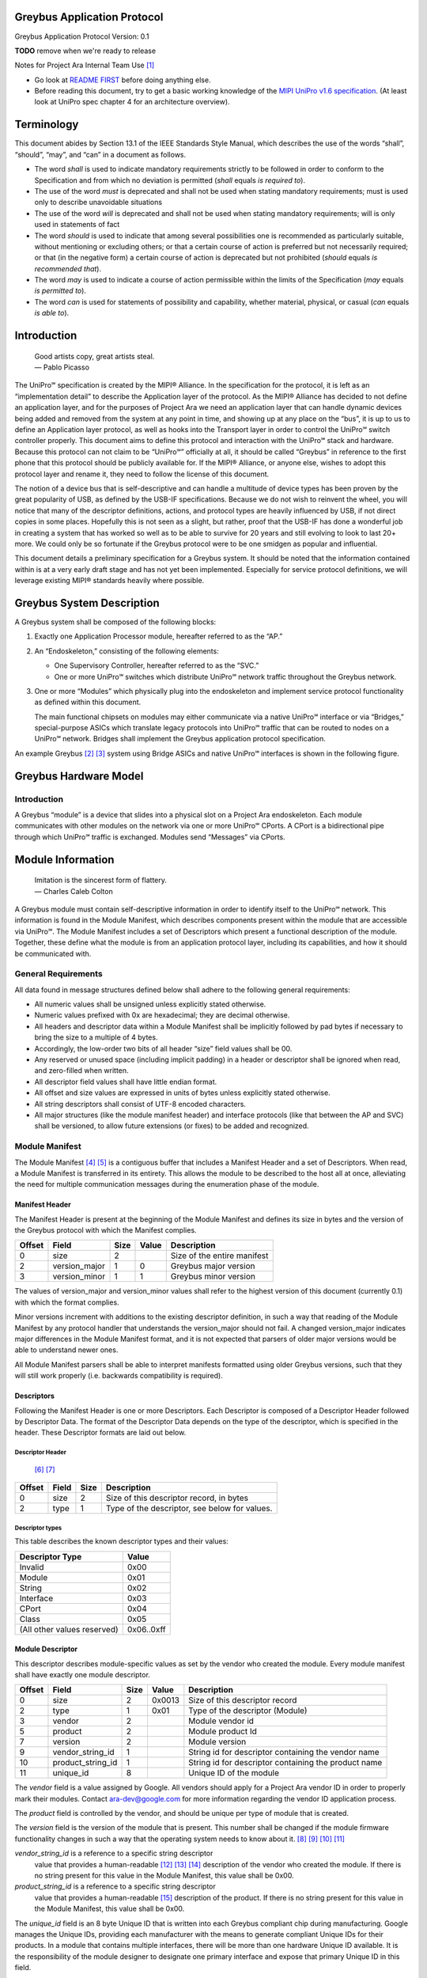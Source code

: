 ﻿.. highlight:: none

.. These substitution definitions allow us to rev the Greybus protocol
   consistently throughout the document.

.. |gb-major| replace:: 0
.. |gb-minor| replace:: 1

.. These are for all you legal eagles out there

.. |unipro| replace:: UniPro℠
.. |mipi| replace:: MIPI®

.. Headers and footers

.. footer::

   Google Confidential/Restricted. ###Page###/###Total###

Greybus Application Protocol
============================

Greybus Application Protocol
Version: |gb-major|.\ |gb-minor|

**TODO** remove when we're ready to release

Notes for Project Ara Internal Team Use [#a]_

* Go look at `README FIRST
  <https://docs.google.com/a/projectara.com/document/d/1-g9uymGyxUrVKOfuJrYCMkl2kqoMvu-GGvqIw3extPE/edit>`_
  before doing anything else.
* Before reading this document, try to get a basic working knowledge
  of the `MIPI UniPro v1.6 specification
  <https://docs.google.com/a/projectara.com/file/d/0BxTh4XIogG2qbm1PaEo5M1ZES1U/edit>`_. (At
  least look at UniPro spec chapter 4 for an architecture overview).

Terminology
===========

This document abides by Section 13.1 of the IEEE Standards Style
Manual, which describes the use of the words “shall”, “should”, “may”,
and “can” in a document as follows.

- The word *shall* is used to indicate mandatory requirements strictly
  to be followed in order to conform to the Specification and from
  which no deviation is permitted (*shall* equals *is required to*).
- The use of the word *must* is deprecated and shall not be used when
  stating mandatory requirements; must is used only to describe
  unavoidable situations
- The use of the word *will* is deprecated and shall not be used when
  stating mandatory requirements; will is only used in statements of
  fact
- The word *should* is used to indicate that among several
  possibilities one is recommended as particularly suitable, without
  mentioning or excluding others; or that a certain course of action
  is preferred but not necessarily required; or that (in the negative
  form) a certain course of action is deprecated but not prohibited
  (*should* equals *is recommended that*).
- The word *may* is used to indicate a course of action permissible
  within the limits of the Specification (*may* equals *is permitted
  to*).
- The word *can* is used for statements of possibility and capability,
  whether material, physical, or casual (*can* equals *is able to*).

Introduction
============

                    | Good artists copy, great artists steal.
                    | — Pablo Picasso

The |unipro| specification is created by the |mipi| Alliance.  In the
specification for the protocol, it is left as an “implementation
detail” to describe the Application layer of the protocol.  As the
|mipi| Alliance has decided to not define an application layer, and for
the purposes of Project Ara we need an application layer that can
handle dynamic devices being added and removed from the system at any
point in time, and showing up at any place on the “bus”, it is up to
us to define an Application layer protocol, as well as hooks into the
Transport layer in order to control the |unipro| switch controller
properly.  This document aims to define this protocol and interaction
with the |unipro| stack and hardware.  Because this protocol can not
claim to be “|unipro|” officially at all, it should be called “Greybus”
in reference to the first phone that this protocol should be publicly
available for.  If the |mipi| Alliance, or anyone else, wishes to adopt
this protocol layer and rename it, they need to follow the license of
this document.

The notion of a device bus that is self-descriptive and can handle a
multitude of device types has been proven by the great popularity of
USB, as defined by the USB-IF specifications.  Because we do not wish
to reinvent the wheel, you will notice that many of the descriptor
definitions, actions, and protocol types are heavily influenced by
USB, if not direct copies in some places.  Hopefully this is not seen
as a slight, but rather, proof that the USB-IF has done a wonderful
job in creating a system that has worked so well as to be able to
survive for 20 years and still evolving to look to last 20+ more.  We
could only be so fortunate if the Greybus protocol were to be one
smidgen as popular and influential.

This document details a preliminary specification for a Greybus
system. It should be noted that the information contained within is at
a very early draft stage and has not yet been implemented. Especially
for service protocol definitions, we will leverage existing |mipi|
standards heavily where possible.

Greybus System Description
==========================

A Greybus system shall be composed of the following blocks:

1. Exactly one Application Processor module, hereafter referred to as
   the “AP.”

2. An “Endoskeleton,” consisting of the following elements:

   - One Supervisory Controller, hereafter referred to as the “SVC.”
   - One or more |unipro| switches which distribute |unipro| network
     traffic throughout the Greybus network.

3. One or more “Modules” which physically plug into the endoskeleton
   and implement service protocol functionality as defined within this
   document.

   The main functional chipsets on modules may either communicate via
   a native |unipro| interface or via “Bridges,” special-purpose ASICs
   which translate legacy protocols into |unipro| traffic that can be
   routed to nodes on a |unipro| network. Bridges shall implement the
   Greybus application protocol specification.

An example Greybus [#b]_ [#c]_ system using Bridge ASICs and native
|unipro| interfaces is shown in the following figure.

.. figure:: _static/example-system.png
   :alt: Example Greybus system
   :figwidth: 6in
   :align: center

Greybus Hardware Model
======================

Introduction
------------

A Greybus “module” is a device that slides into a physical slot on a
Project Ara endoskeleton.  Each module communicates with other modules
on the network via one or more |unipro| CPorts. A CPort is a
bidirectional pipe through which |unipro| traffic is exchanged. Modules
send “Messages” via CPorts.

Module Information
==================

                    | Imitation is the sincerest form of flattery.
                    | — Charles Caleb Colton

A Greybus module must contain self-descriptive information in order to
identify itself to the |unipro| network. This information is found in
the Module Manifest, which describes components present within the
module that are accessible via |unipro|. The Module Manifest includes a
set of Descriptors which present a functional description of the
module.  Together, these define what the module is from an application
protocol layer, including its capabilities, and how it should be
communicated with.

.. _general-requirements:

General Requirements
--------------------

All data found in message structures defined below shall adhere to the
following general requirements:

* All numeric values shall be unsigned unless explicitly stated otherwise.
* Numeric values prefixed with 0x are hexadecimal; they are decimal otherwise.
* All headers and descriptor data within a Module Manifest shall be
  implicitly followed by pad bytes if necessary to bring the size to a
  multiple of 4 bytes.
* Accordingly, the low-order two bits of all header “size” field values shall be 00.
* Any reserved or unused space (including implicit padding) in a
  header or descriptor shall be ignored when read, and zero-filled
  when written.
* All descriptor field values shall have little endian format.
* All offset and size values are expressed in units of bytes unless
  explicitly stated otherwise.
* All string descriptors shall consist of UTF-8 encoded characters.
* All major structures (like the module manifest header) and interface
  protocols (like that between the AP and SVC) shall be versioned, to
  allow future extensions (or fixes) to be added and recognized.

Module Manifest
---------------

The Module Manifest [#d]_ [#e]_ is a contiguous buffer that includes a
Manifest Header and a set of Descriptors.  When read, a Module
Manifest is transferred in its entirety.  This allows the module to be
described to the host all at once, alleviating the need for multiple
communication messages during the enumeration phase of the module.

Manifest Header
^^^^^^^^^^^^^^^

The Manifest Header is present at the beginning of the Module Manifest
and defines its size in bytes and the version of the Greybus protocol
with which the Manifest complies.

.. list-table::
   :header-rows: 1

   * - Offset
     - Field
     - Size
     - Value
     - Description

   * - 0
     - size
     - 2
     -
     - Size of the entire manifest

   * - 2
     - version_major
     - 1
     - |gb-major|
     - Greybus major version

   * - 3
     - version_minor
     - 1
     - |gb-minor|
     - Greybus minor version

The values of version_major and version_minor values shall refer to
the highest version of this document (currently |gb-major|.\
|gb-minor|) with which the format complies.

Minor versions increment with additions to the existing descriptor
definition, in such a way that reading of the Module Manifest by any
protocol handler that understands the version_major should not fail. A
changed version_major indicates major differences in the Module
Manifest format, and it is not expected that parsers of older major
versions would be able to understand newer ones.

All Module Manifest parsers shall be able to interpret manifests
formatted using older Greybus versions, such that they will still work
properly (i.e. backwards compatibility is required).

Descriptors
^^^^^^^^^^^

Following the Manifest Header is one or more Descriptors.  Each
Descriptor is composed of a Descriptor Header followed by Descriptor
Data. The format of the Descriptor Data depends on the type of the
descriptor, which is specified in the header. These Descriptor formats
are laid out below.

Descriptor Header
"""""""""""""""""

 [#f]_ [#g]_

.. list-table::
   :header-rows: 1

   * - Offset
     - Field
     - Size
     - Description

   * - 0
     - size
     - 2
     - Size of this descriptor record, in bytes

   * - 2
     - type
     - 1
     - Type of the descriptor, see below for values.

Descriptor types
""""""""""""""""

This table describes the known descriptor types and their values:

.. list-table::
   :header-rows: 1

   * - Descriptor Type
     - Value

   * - Invalid
     - 0x00

   * - Module
     - 0x01

   * - String
     - 0x02

   * - Interface
     - 0x03

   * - CPort
     - 0x04

   * - Class
     - 0x05

   * - (All other values reserved)
     - 0x06..0xff


Module Descriptor
^^^^^^^^^^^^^^^^^

This descriptor describes module-specific values as set by the vendor
who created the module. Every module manifest shall have exactly one
module descriptor.

.. list-table::
   :header-rows: 1

   * - Offset
     - Field
     - Size
     - Value
     - Description

   * - 0
     - size
     - 2
     - 0x0013
     - Size of this descriptor record

   * - 2
     - type
     - 1
     - 0x01
     - Type of the descriptor (Module)

   * - 3
     - vendor
     - 2
     -
     - Module vendor id

   * - 5
     - product
     - 2
     -
     - Module product Id

   * - 7
     - version
     - 2
     -
     - Module version

   * - 9
     - vendor_string_id
     - 1
     -
     - String id for descriptor containing the vendor name

   * - 10
     - product_string_id
     - 1
     -
     - String id for descriptor containing the product name

   * - 11
     - unique_id
     - 8
     -
     - Unique ID of the module

The *vendor* field is a value assigned by Google.  All vendors should
apply for a Project Ara vendor ID in order to properly mark their
modules. Contact ara-dev@google.com for more information regarding the
vendor ID application process.

The *product* field is controlled by the vendor, and should be unique
per type of module that is created.

The *version* field is the version of the module that is present. This
number shall be changed if the module firmware functionality changes
in such a way that the operating system needs to know about it. [#h]_
[#i]_ [#j]_ [#k]_

*vendor_string_id* is a reference to a specific string descriptor
 value that provides a human-readable [#l]_ [#m]_ [#n]_ description of
 the vendor who created the module.  If there is no string present for
 this value in the Module Manifest, this value shall be 0x00.

*product_string_id* is a reference to a specific string descriptor
 value that provides a human-readable [#o]_ description of the
 product.  If there is no string present for this value in the Module
 Manifest, this value shall be 0x00.

The *unique_id* field is an 8 byte Unique ID that is written into each
Greybus compliant chip during manufacturing. Google manages the Unique
IDs, providing each manufacturer with the means to generate compliant
Unique IDs for their products. In a module that contains multiple
interfaces, there will be more than one hardware Unique ID
available. It is the responsibility of the module designer to
designate one primary interface and expose that primary Unique ID in
this field.

String Descriptor
^^^^^^^^^^^^^^^^^

A string descriptor provides a human-readable form of a string for a
specific value, like a vendor or product string.  Any string that is
not an even multiple of 4 bytes in length shall be padded out to a
4-byte boundary with 0x00 values.  Strings consist of UTF-8 characters
and are not required to be zero terminated. A string descriptor shall
be referenced only once within the manifest, e.g. only one product (or
vendor) string field may refer to string id 2.

.. list-table::
   :header-rows: 1

   * - Offset
     - Field
     - Size
     - Value
     - Description

   * - 0
     - size
     - 2
     - 0x0005+X
     - Size of this descriptor record

   * - 2
     - type
     - 1
     - 0x02
     - Type of the descriptor (String)

   * - 3
     - length
     - 1
     - X
     - Length of the string in bytes (excluding trailing pad bytes)

   * - 4
     - id
     - 1
     - cannot be 0x00
     - String id for this descriptor

   * - 5
     - string
     - X
     -
     - UTF-8 characters for the string (padded if necessary)

Interface Descriptor
^^^^^^^^^^^^^^^^^^^^

An interface descriptor describes an access point for a module to the
|unipro| network. Each interface represents a single physical port
through which |unipro| packets are transferred. Every module shall have
at least one interface. Each interface has an id whose value is unique
within the module.  The first interface shall have id 0, the second
(if present) shall have value 1, and so on. The purpose of these Ids
is to allow CPort descriptors to define which interface they are
associated with.

.. list-table::
   :header-rows: 1

   * - Offset
     - Field
     - Size
     - Value
     - Description

   * - 0
     - size
     - 2
     - 0x0004
     - Size of this descriptor record

   * - 2
     - type
     - 1
     - 0x03
     - Type of the descriptor (Interface)

   * - 3
     - id
     - 1
     -
     - Module-unique Id for this interface

CPort Descriptor
^^^^^^^^^^^^^^^^

This descriptor describes a CPort implemented within the module. Each
CPort is associated with one of the module’s interfaces, and has an id
unique for that interface.  Every CPort defines the protocol used by
the AP to interact with the CPort. A special control CPort [#p]_
[#q]_shall be defined for every interface, and shall be defined to use
the “control” protocol. The details of these protocols are defined in
the section Function Class Protocols below.

**FIXME** "Function class protocols" is an invalid link

.. list-table::
   :header-rows: 1

   * - Offset
     - Field
     - Size
     - Value
     - Description

   * - 0
     - size
     - 2
     - 0x0007
     - Size of this descriptor record

   * - 2
     - type
     - 1
     - 0x04
     - Type of the descriptor (CPort)

   * - 3
     - interface
     - 1
     -
     - Interface Id this CPort is associated with

   * - 4
     - id
     - 2
     -
     - Id (destination address) of the CPort

   * - 6
     - protocol
     - 1
     -
     - Protocol used for this CPort

The *id* field is the CPort identifier used by other modules to direct
traffic to this CPort. The IDs for CPorts using the same interface
must be unique. Certain low-numbered CPort identifiers (such as the
control CPort) are reserved. Implementors shall assign CPorts
low-numbered id values, generally no higher than 31. (Higher-numbered
CPort ids impact on the total usable number of |unipro| devices and
typically should not be used.)

Protocol
""""""""

**TODO** Cross-reference with existing protocols below

.. list-table::
   :header-rows: 1

   * - Protocol
     - Value

   * - Control
     - 0x00

   * - AP [#r]_ [#s]_
     - 0x01

   * - GPIO
     - 0x02

   * - I2C
     - 0x03

   * - UART
     - 0x04

   * - HID
     - 0x05

   * - USB
     - 0x06

   * - SDIO
     - 0x07

   * - Battery
     - 0x08

   * - PWM
     - 0x09

   * - I2S
     - 0x0a

   * - SPI
     - 0x0b

   * - Display
     - 0x0c

   * - Camera
     - 0x0d

   * - Sensor
     - 0x0e

   * - LED
     - x0f

   * - Vibrator
     - 0x10

   * - (All other values reserved)
     - 0x11..0xfe

   * - Vendor Specific
     - 0xff

Greybus Operations
==================

Greybus communication is built on the use of |unipro| messages to send
information between modules. And although |unipro| offers reliable
transfer of data frames between interfaces, it is often necessary for
the sender to know whether the effects of sending a message were what
was expected. For example, a request sent to a |unipro| switch
controller requesting a reconfiguration of the routing table could
fail, and proceeding as if a failure had not occurred in this case
leads to undefined (and dangerous) behavior.  Similarly, the AP module
will likely need to retrieve information from other modules; this
requires that a message requesting information be paired with a
returned message containing the information requested.

For this reason, Greybus performs communication between modules using
Greybus Operations.  A Greybus Operation defines an activity (such as
a data transfer) initiated in one module that is implemented (or
executed) by another. The particular activity performed is defined by
the operation’s type. An operation is implemented by a pair of
messages--one containing a request, and the other containing a
response. Both messages contain a simple header that includes the type
of the module and size of the message. In addition, each operation has
a unique id, and both messages in an operation contain this value so
the response can be associated with the request. Finally, all
responses contain at least one byte; the first byte of a response
communicates status of the operation, either success or a reason for a
failure.

Operations are performed over Greybus Connections.  A connection is a
communication path between two modules.  Each end of a connection is
|unipro| CPort, associated with a particular interface in a Greybus
module.  A connection can be established once the AP learns of the
existence of a CPort in another module.  The AP will allocate a CPort
for its end of the connection, and once the |unipro| network switch is
configured properly the connection can be used for data transfer (and
in particular, for operations).

Each CPort in a Greybus module has associated with it a protocol.  The
protocol dictates the way the CPort interprets incoming operation
messages.  Stated another way, the meaning of the operation type found
in a request message will depend on the protocol connection uses.
Operation type 5 might mean “receive data” in one protocol, while
operation 5 might mean “go to sleep” in another. When the AP
establishes a connection with a CPort in another module, that
connection will use the CPort’s advertised protocol.

The Greybus Operations mechanism forms a base layer on which other
protocols are built. Protocols define the format of request messages,
their expected response data, and the effect of the request on state
in one or both modules. Users of a protocol can rely on Greybus
getting the operation request message to its intended target, and
transferring the operation status and any other data back. In the
explanations that follow, we refer to the interface through which a
request operation is sent as the source, and the interface from which
the response will be sent as the destination.

Operation Messages
------------------

Operation request messages and operation response messages have the
same basic format. Each begins with a short header, and is followed by
payload data.  In the case of a response message, the payload will
always be at least one byte (the status); request messages can have
zero-byte payload.

Operation Message Header
^^^^^^^^^^^^^^^^^^^^^^^^

The following table summarizes the format of an operation message header.

.. list-table::
   :header-rows: 1

   * - Offset
     - Field
     - Size
     - Value
     - Description

   * - 0
     - size
     - 2
     -
     - Size of the entire operation message

   * - 2
     - id
     - 2
     -
     - Requestor-supplied unique request identifier

   * - 4
     - type
     - 1
     -
     - Type of Greybus operation (protocol-specific)

The *size* includes the operation message header as well as any
payload that follows it. As mentioned earlier, the meaning of a type
value depends on the protocol in use on the connection carrying the
message. Only 127 operations are available for a given protocol,
0x01..0x7f. Operation 0x00 is reserved as an invalid value.  The high
bit (0x80) of an operation type is used as a flag that distinguishes a
request operation from its response.  For requests, this bit is 0, for
responses, it is 1.  For example operation 0x0a will contain 0x0a in
the request message’s type field and 0x8a in the response message’s
type field. The id allows many operations to be “in flight” on a
connection at once.

A connection protocol is defined by describing the format of the
payload portions of the request and response messages used for the
protocol, along with all actions or state changes that take place as a
result of successfully completing the operation [#av]_ [#aw]_ [#ax]_.

Connection Protocols
====================

The following sections define the request and response message formats
for all operations for specific connection protocols. Requests are
most often (but not always) initiated by the AP. Each request has a
unique identifier, supplied by the requestor, and each response will
include the identifier of the request with which it is associated.
This allows operations to complete asynchronously, so multiple
operations can be “in flight” between the AP and a |unipro|-attached
adapter at once.

Each response begins with a status byte, which communicates whether
any error occurred in delivering or processing a requested operation.
If the operation completed successfully the status value is 0.
Otherwise the reason it was not successful will be conveyed by one of
the positive values defined in the following table.

A protocol can define its own status values if needed [#ay]_ [#az]_
[#ba]_ [#bb]_ [#bc]_; every status byte with a MSB set to one beside
0xff will be considered as a protocol status value.

.. list-table::
   :header-rows: 1

   * - Status
     - Value
     - Meaning
   * - Success
     - 0x00
     - Operation completed successfully
   * - Invalid
     - 0x01
     - Invalid argument supplied
   * - No memory
     - 0x02
     - Memory exhaustion prevented completion
   * - Busy
     - 0x03
     - Device or needed resource was in use
   * - Retry
     - 0x04
     - Request should be retried
   * - Reserved
     - 0x05 to 0x7f
     - Reserved for future use
   * -
     - 0x80 to 0xfe
     - Status defined by the protocol (see protocol definitions in
       following sections)
   * - Bad
     - 0xff
     - Initial value; never set by response

All protocols defined herein are subject to the
:ref:`general-requirements` listed above.

Protocol Versions
-----------------

Every protocol has a version, which comprises two one-byte values,
major and minor. A protocol definition can evolve to add new
capabilities, and as it does so, its version changes. If existing (or
old) protocol handling code which complies with this specification can
function properly with the new feature in place, only the minor
version of the protocol will change. Any time a protocol changes in a
way that requires the handling code be updated to function properly,
the protocol’s major version will change.

Two modules may implement different versions of a protocol, and as a
result they shall negotiate a common version of the protocol to
use. This is done by each side exchanging information about the
version of the protocol it supports at the time an initial handshake
between module interfaces is performed (for the control protocol), or
when a connection between CPorts is established (for all other
protocols).  The version of a particular protocol advertised by a
module is the same as the version of the document that defines the
protocol (so for protocols defined herein, the version is |gb-major|.\
|gb-minor|). [#bd]_ [#be]_

To agree on a protocol, an operation request supplies the (greatest)
major and minor version of the protocol supported by the source of a
request. The request destination compares that version with the
(greatest) version of the protocol it supports.  If the destination
supports a protocol version with major number equal to that supplied
by the source, and a minor number greater than or equal to that
supplied by the source, it shall communicate using the protocol
version equal to thatsupplied by the source. Otherwise, it decides
that its own version of the protocol will be the one to be used [#bf]_
[#bg]_. In either case, the chosen version is sent back in the
response, and the source interface will honor that decision and use
the selected version of the protocol. As a consequence of this,
protocol handlers must be capable of handling all prior versions of
the protocol.

.. _device-class-protocols:

Device Class Connection Protocols
=================================

This section defines a group of protocols whose purpose is to provide
a device abstraction for functionality commonly found on mobile
handsets. Modules which implement at least one of the protocols
defined in this section, and which do not implement any of the
protocols defined below in :ref:`bridged-phy-connection-protocols`,
are said to be *device class conformant*.

Vibrator Protocol
-----------------

This section defines the operations used on a connection implementing
the Greybus vibrator protocol.  This protocol allows an AP to manager
a vibrator device present on a module.  The protocol is very simple,
and maps almost directly to the userspace HAL vibrator interface.

The operations in the Greybus vibrator protocol are:

::

    int get_version(u8 *major, u8 *minor);

..

    Returns the major and minor Greybus vibrator protocol version
    number supported by the vibrator adapter.

::

   int vibrator_on(u16 timeout_ms);

..

   Turns on the vibrator for the number of specified milliseconds.

::

   int vibrator_off(void);

..

    Turns off the vibrator immediately.

Greybus Vibrator Message Types
^^^^^^^^^^^^^^^^^^^^^^^^^^^^^^

This table describes the Greybus vibrator operation types [#bh]_
[#bi]_ [#bj]_ and their values. A message type consists of an
operation type combined with a flag (0x80) indicating whether the
operation is a request or a response.

.. list-table::
   :header-rows: 1

   * - Descriptor Type
     - Request Value
     - Response Value
   * - Invalid
     - 0x00
     - 0x80
   * - Protocol version
     - 0x01
     - 0x81
   * - Vibrator On
     - 0x02
     - 0x82
   * - Vibrator Off
     - 0x03
     - 0x83

Greybus Vibrator Protocol Version Operation
^^^^^^^^^^^^^^^^^^^^^^^^^^^^^^^^^^^^^^^^^^^

The Greybus vibrator protocol version operation allows the AP to
determine the version of this protocol to which the vibrator adapter
complies.

Greybus Vibrator Protocol Version Request
"""""""""""""""""""""""""""""""""""""""""

The Greybus vibrator protocol version request contains no data beyond
the Greybus vibrator message header.

Greybus Vibrator Protocol Version Response
""""""""""""""""""""""""""""""""""""""""""

The Greybus vibrator protcol version response contains a status byte,
followed by two 1-byte values. If the value of the status byte is
non-zero, any other bytes in the response shall be ignored. A Greybus
vibrator adapter adhering to the protocol specified herein shall
report major version |gb-major|, minor version |gb-minor|.

.. list-table::
   :header-rows: 1

   * - Offset
     - Field
     - Size
     - Value
     - Description

   * - 0
     - status
     - 1
     -
     - Success, or reason for failure

   * - 1
     - version_major
     - 1
     - |gb-major|
     - Greybus vibrator protocol major version

   * - 2
     - version_minor
     - 1
     - |gb-minor|
     - Greybus vibrator protocol minor version

Greybus Vibrator On Operation
^^^^^^^^^^^^^^^^^^^^^^^^^^^^^

The Greybus Vibrator on operation allows the AP to request the
vibrator be enabled for the specified number of milliseconds.

Greybus Vibrator On Control Request
"""""""""""""""""""""""""""""""""""

The Greybus Vibrator on request supplies the amount of time that the
vibrator should now be enabled for.

.. list-table::
   :header-rows: 1

   * - Offset
     - Field
     - Size
     - Value
     - Description

   * - 0
     - timeout_ms
     - 2
     -
     - timeout in milliseconds

Greybus Vibrator On Control Response
""""""""""""""""""""""""""""""""""""

The Greybus Vibrator on control response contains only the status byte.

.. list-table::
   :header-rows: 1

   * - Offset
     - Field
     - Size
     - Value
     - Description

   * - 0
     - status
     - 1
     -
     - Success, or reason for failure

Greybus Vibrator Off Operation
^^^^^^^^^^^^^^^^^^^^^^^^^^^^^^

The Greybus Vibrator off operation allows the AP to request the
vibrator be turned off as soon as possible.

Greybus Vibrator Off Control Request
""""""""""""""""""""""""""""""""""""

The Greybus Vibrator off request contains no data beyond the Greybus
Vibrator message header.

Greybus Vibrator Off Control Response
"""""""""""""""""""""""""""""""""""""

The Greybus Vibrator off control response contains only the status byte.

.. list-table::
   :header-rows: 1

   * - Offset
     - Field
     - Size
     - Value
     - Description

   * - 0
     - status
     - 1
     -
     - Success, or reason for failure

Battery Protocol
----------------

This section defines the operations used on a connection implementing
the Greybus battery protocol. This protocol allows an AP to manage a
battery device present on a module. The protocol consists of few basic
operations, whose request and response message formats are defined
here.

Conceptually, the operations in the Greybus battery protocol are:

::

    int get_version(u8 *major, u8 *minor);

..

    Returns the major and minor Greybus battery protocol version
    number supported by the battery adapter.

::

    int get_technology(u16 *technology);

..

    Returns a value indicating the technology type that this battery
    adapter controls.

::

    int get_status(u16 *status);

..

    Returns a value indicating the current status of the battery.

::

    int get_max_voltage(u32 *voltage);

..

    Returns a value indicating the maximum voltage that the battery supports.

::

    int get_percent_capacity(u32 *capacity);

..

    Returns a value indicating the current percent capacity of the
    battery.

::

    int get_temperature(u32 *temperature);

..

    Returns a value indicating the current temperature of the battery.

::

    int get_voltage(u32 *voltage);

..

    Returns a value indicating the current voltage of the battery.

 ::

    int get_current(u32 *current);

..

    Returns a value indicating the current voltage [#bk]_ of the battery.

Greybus Battery Message Types
^^^^^^^^^^^^^^^^^^^^^^^^^^^^^

This table describes the Greybus battery operation types [#bl]_ [#bm]_
[#bn]_ and their values. A message type consists of an operation type
combined with a flag (0x80) indicating whether the operation is a
request or a response.

.. list-table::
   :header-rows: 1

   * - Descriptor Type
     - Request Value
     - Response Value

   * - Invalid
     - 0x00
     - 0x80

   * - Protocol version
     - 0x01
     - 0x81

   * - Technology
     - 0x02
     - 0x82

   * - Status
     - 0x03
     - 0x83

   * - Max Voltage
     - 0x04
     - 0x84

   * - Percent Capacity
     - 0x05
     - 0x85

   * - Temperature
     - 0x06
     - 0x86

   * - Voltage
     - 0x07
     - 0x87

   * - Capacity mWh
     - 0x08
     - 0x88

   * - (All other values reserved)
     - 0x09..0x7f
     - 0x89..0xff

Greybus Battery Protocol Version Operation
^^^^^^^^^^^^^^^^^^^^^^^^^^^^^^^^^^^^^^^^^^

The Greybus battery protocol version operation allows the AP to
determine the version of this protocol to which the battery adapter
complies.

Greybus Battery Protocol Version Request
""""""""""""""""""""""""""""""""""""""""

The Greybus battery protocol version request contains no data beyond
the Greybus battery message header.

Greybus Battery Protocol Version Response
"""""""""""""""""""""""""""""""""""""""""

The Greybus battery protcol version response contains a status byte,
followed by two 1-byte values. If the value of the status byte is
non-zero, any other bytes in the response shall be ignored. A Greybus
battery adapter adhering to the protocol specified herein shall report
major version |gb-major|, minor version |gb-minor|.

.. list-table::
   :header-rows: 1

   * - Offset
     - Field
     - Size
     - Value
     - Description
   * - 0
     - status
     - 1
     -
     - Success, or reason for failure
   * - 1
     - version_major
     - 1
     - |gb-major|
     - Greybus battery protocol major version
   * - 2
     - version_minor
     - 1
     - |gb-minor|
     - Greybus battery protocol minor version

Greybus Battery Technology Operation
^^^^^^^^^^^^^^^^^^^^^^^^^^^^^^^^^^^^

The Greybus battery technology operation allows the AP to determine
the details of the battery technology controller by the battery
adapter.

Greybus Battery Technology Request
""""""""""""""""""""""""""""""""""

The Greybus battery functionality request contains no data beyond the
battery message header.

Greybus Battery Technology Response
"""""""""""""""""""""""""""""""""""

The Greybus battery functionality response contains the status byte
and a 2-byte value that represents the type of battery being
controlled.

.. list-table::
   :header-rows: 1

   * - Offset
     - Field
     - Size
     - Value
     - Description
   * - 0
     - status
     - 1
     -
     - Success, or reason for failure
   * - 1
     - technology
     - 2
     -
     - Greybus battery technology

Greybus Battery Technology Types
""""""""""""""""""""""""""""""""

This table describes the defined battery technologies defined for
Greybus battery adapters.  These values are taken directly from the
<linux/power_supply.h> header file.

.. list-table::
   :header-rows: 1

   * - Battery Type
     - Value
   * - Unknown
     - 0x0000
   * - NiMH
     - 0x0001
   * - LION
     - 0x0002
   * - LIPO
     - 0x0003
   * - LiFe
     - 0x0004
   * - NiCd
     - 0x0005
   * - LiMn
     - 0x0006

Greybus Battery Status Operation
^^^^^^^^^^^^^^^^^^^^^^^^^^^^^^^^

The Greybus battery status operation allows the AP to determine the
status of the battery by the battery adapter.

Greybus Battery Status Request
""""""""""""""""""""""""""""""

The Greybus battery status request contains no data beyond the battery
message header.

Greybus Battery Status Response
"""""""""""""""""""""""""""""""

The Greybus battery status response contains the status byte and a
2-byte value that represents the status of battery being controlled.

.. list-table::
   :header-rows: 1

   * - Offset
     - Field
     - Size
     - Value
     - Description
   * - 0
     - status
     - 1
     -
     - Success, or reason for failure
   * - 1
     - battery status
     - 2
     -
     - Greybus battery status

Greybus Battery Status Types
""""""""""""""""""""""""""""

This table describes the defined battery status values defined for
Greybus battery adapters.  These values are taken directly from the
<linux/power_supply.h> header file.

.. list-table::
   :header-rows: 1

   * - Battery Status
     - Value
   * - Unknown
     - 0x0000
   * - Charging
     - 0x0001 [#bo]_
   * - Discharging
     - 0x0002
   * - Not Charging
     - 0x0003
   * - Full
     - 0x0004

Greybus Battery Max Voltage Operation
^^^^^^^^^^^^^^^^^^^^^^^^^^^^^^^^^^^^^

The Greybus battery Max Voltage operation allows the AP to determine
the maximum possible voltage of the battery.

Greybus Battery Max Voltage Request
"""""""""""""""""""""""""""""""""""

The Greybus battery max voltage request contains no data beyond the
battery message header.

Greybus Battery Max Voltage Response
""""""""""""""""""""""""""""""""""""

The Greybus battery max voltage response contains the status byte and
a 4-byte value that represents the maximum voltage of the battery
being controlled, in µV.

.. list-table::
   :header-rows: 1

   * - Offset
     - Field
     - Size
     - Value
     - Description
   * - 0
     - status
     - 1
     -
     - Success, or reason for failure
   * - 1
     - max voltage
     - 4
     -
     - Greybus battery maximum voltage in µV

Greybus Battery Capacity Operation
^^^^^^^^^^^^^^^^^^^^^^^^^^^^^^^^^^

The Greybus battery Capacity operation allows the AP to determine the
current capacity percent of the battery.

Greybus Battery Percent Capacity Request
""""""""""""""""""""""""""""""""""""""""

The Greybus battery capacity request contains no data beyond the
battery message header.

Greybus Battery Percent Capacity Response
"""""""""""""""""""""""""""""""""""""""""

The Greybus battery capacity response contains the status byte and a
4-byte value that represents the capacity of the battery being
controlled, in percentage.

.. list-table::
   :header-rows: 1

   * - Offset
     - Field
     - Size
     - Value
     - Description
   * - 0
     - status
     - 1
     -
     - Success, or reason for failure
   * - 1
     - capacity
     - 4
     -
     - Greybus battery capacity in %

Greybus Battery Temperature Operation
^^^^^^^^^^^^^^^^^^^^^^^^^^^^^^^^^^^^^

The Greybus battery temperature operation allows the AP to determine
the current temperature of the battery.

Greybus Battery Temperature Request
"""""""""""""""""""""""""""""""""""

The Greybus battery temperature request contains no data beyond the
battery message header.

Greybus Battery Temperature Response
""""""""""""""""""""""""""""""""""""

The Greybus battery temperature response contains the status byte and
a 4-byte value that represents the temperature of the battery being
controlled, in ⅒℃.

.. list-table::
   :header-rows: 1

   * - Offset
     - Field
     - Size
     - Value
     - Description
   * - 0
     - status
     - 1
     -
     - Success, or reason for failure
   * - 1
     - temperature
     - 4
     -
     - Greybus battery temperature in ⅒℃

Greybus Battery Voltage Operation
^^^^^^^^^^^^^^^^^^^^^^^^^^^^^^^^^

The Greybus battery Voltage operation allows the AP to determine the
current voltage of the battery.

Greybus Battery Voltage Request
"""""""""""""""""""""""""""""""

The Greybus battery voltage request contains no data beyond the
battery message header.

Greybus Battery Voltage Response
""""""""""""""""""""""""""""""""

The Greybus battery voltage response contains the status byte and a
4-byte value that represents the voltage of the battery being
controlled, in µV.

.. list-table::
   :header-rows: 1

   * - Offset
     - Field
     - Size
     - Value
     - Description
   * - 0
     - status
     - 1
     -
     - Success, or reason for failure
   * - 1
     - voltage
     - 4
     -
     - Greybus battery voltage in µV

Greybus Battery Current Operation
^^^^^^^^^^^^^^^^^^^^^^^^^^^^^^^^^

The Greybus battery Current operation allows the AP to determine the
current current of the battery.

Greybus Battery Current Request
"""""""""""""""""""""""""""""""

The Greybus battery current request contains no data beyond the
battery message header.

Greybus Battery Current Response
""""""""""""""""""""""""""""""""

The Greybus battery current response contains the status byte and a
4-byte value that represents the current of the battery being
controlled, in µA.

.. list-table::
   :header-rows: 1

   * - Offset
     - Field
     - Size
     - Value
     - Description
   * - 0
     - status
     - 1
     -
     - Success, or reason for failure
   * - 1
     - current
     - 4
     -
     - Greybus battery current in µA

Audio Protocol
--------------

TBD

Baseband Modem Protocol
-----------------------

TBD

Bluetooth Protocol
------------------

TBD

Camera Protocol
---------------

TBD

Consumer IR Protocol
--------------------

TBD

Display Protocol
----------------

TBD

GPS Protocol
------------

TBD

Keymaster Protocol
------------------

TBD

Lights Protocol
---------------

TBD

NFC Protocol
------------

TBD

Power Profile Protocol
----------------------

TBD

Sensors Protocol
----------------

TBD

WiFi Protocol
-------------

TBD

.. _bridged-phy-protocols:

Bridged PHY Connection Protocols
================================

This section defines a group of protocols whose purpose is to support
communication with modules on the Greybus network which do not comply
with an existing device class protocol, and which include integrated
circuits using alternative physical interfaces to |unipro|. Modules
which implement any of the protocols defined in this section are said
to be *non-device class conformant*.

USB Protocol
------------

We will support bulk, control, and interrupt transfers, but not
isochronous at this point in time.

Details TBD.

GPIO Protocol
-------------

A connection using GPIO protocol on a |unipro| network is used to manage
a simple GPIO controller. Such a GPIO controller implements one or
more (up to 256) GPIO lines, and each of the operations below
specifies the line to which the operation applies. This protocol
consists of the operations defined in this section.

Conceptually, the GPIO protocol operations are:

::

    int get_version(u8 *major, u8 *minor);

..

    Returns the major and minor Greybus GPIO protocol version number
    supported by the GPIO controller. GPIO controllers adhering to the
    protocol specified herein shall report major version 0, minor
    version 1.

::

    int line_count(u8 *count);

..

    Returns one less than the number of lines managed by the Greybus
    GPIO controller. This means the minimum number of lines is 1 and
    the maximum is 256.

::

    int activate(u8 which);

..

    Notifies the GPIO controller that one of its lines has been
    assigned for use.

::

    int deactivate(u8 which);

..

    Notifies the GPIO controller that a previously-activated line has
    been unassigned and can be deactivated.

::

    int get_direction(u8 which, u8 *direction);

..

    Requests the GPIO controller return a line’s configured direction
    (0 for output, 1 for input).

::

    int direction_input(u8 which);

..

    Requests the GPIO controller configure a line for input.

::

    int direction_output(u8 which, u8 value);

..

    Requests the GPIO controller configure a line for output, and sets
    its initial output value (0 for low, 1 for high).

::

    int get_value(u8 which, u8 *value);

..

    Requests the GPIO controller return the current value sensed on a
    line (0 for low, 1 for high).

::

    int set_value(u8 which, u8 value);

..

    Requests the GPIO controller set the value (0 for low, 1 for high)
    for a line configured for output.

::

    int set_debounce(u8 which, u16 usec);

..

    Requests the GPIO controller set the debounce period (in
    microseconds).

Greybus GPIO Protocol Operations
^^^^^^^^^^^^^^^^^^^^^^^^^^^^^^^^

All operations sent to a GPIO controller are contained within a
Greybus GPIO request message. Every operation request will result in a
matching response [#bp]_ [#bq]_ [#br]_ [#bs]_ from the GPIO
controller, also taking the form of a GPIO controller message.  The
request and response messages for each GPIO operation are defined
below.

The following table describes the Greybus GPIO protocol operation
types and their values. Both the request type and response type values
are shown.

.. list-table::
   :header-rows: 1

   * - GPIO Operation
     - Request Value
     - Response Value
   * - Invalid
     - 0x00
     - 0x80
   * - Protocol version
     - 0x01
     - 0x81
   * - Line count
     - 0x02
     - 0x82
   * - Activate
     - 0x03
     - 0x83
   * - Deactivate
     - 0x04
     - 0x84
   * - Get direction
     - 0x05
     - 0x85
   * - Direction input
     - 0x06
     - 0x86
   * - Direction output
     - 0x07
     - 0x87
   * - Get
     - 0x08
     - 0x88
   * - Set
     - 0x09
     - 0x89
   * - Set debounce
     - 0x0a
     - 0x8a
   * - (All other values reserved)
     - 0x0b..0x7f
     - 0x8b..0xff

Greybus GPIO Protocol Version Operation
^^^^^^^^^^^^^^^^^^^^^^^^^^^^^^^^^^^^^^^

The Greybus GPIO version operation allows the AP to determine the
version of this protocol to which the GPIO controller complies.

Greybus GPIO Protocol Version Request
"""""""""""""""""""""""""""""""""""""

The Greybus GPIO protocol version request contains no data beyond the
Greybus GPIO message header.

Greybus GPIO Protocol Version Response
""""""""""""""""""""""""""""""""""""""

The Greybus GPIO protocol version response contains a status byte,
followed by two 1-byte values. If the value of the status byte is
non-zero, any other bytes in the response shall be ignored. A Greybus
GPIO controller adhering to the protocol specified herein shall report
major version 0, minor version 1.

.. list-table::
   :header-rows: 1

   * - Offset
     - Field
     - Size
     - Value
     - Description
   * - 0
     - status
     - 1
     -
     - Success, or reason for failure
   * - 1
     - version_major
     - 1
     - |gb-major|
     - Greybus GPIO protocol major version
   * - 2
     - version_minor
     - 1
     - |gb-minor|
     - Greybus GPIO protocol minor version

Greybus GPIO Line Count Operation
^^^^^^^^^^^^^^^^^^^^^^^^^^^^^^^^^

The Greybus GPIO line count operation allows the AP to determine how
many GPIO lines are implemented by the GPIO controller.

Greybus GPIO Line Count Request
"""""""""""""""""""""""""""""""

The Greybus GPIO line count request contains no data beyond the
Greybus GPIO message header.

Greybus GPIO Line Count Response
""""""""""""""""""""""""""""""""

The Greybus GPIO line count response contains a status byte, followed
by a 1-byte value defining the number of lines managed by the
controller, minus 1. That is, a count value of 0 represents a single
GPIO line, while a (maximal) count value of 255 represents 256
lines. The lines are numbered sequentially starting with 0 (i.e., no
gaps in the numbering).

.. list-table::
   :header-rows: 1

   * - Offset
     - Field
     - Size
     - Value
     - Description
   * - 0
     - status
     - 1
     -
     - Success, or reason for failure
   * - 1
     - count
     - 1
     -
     - Number of GPIO lines minus 1

Greybus GPIO Activate Operation
^^^^^^^^^^^^^^^^^^^^^^^^^^^^^^^

The Greybus GPIO activate operation notifies the GPIO controller that
one of its GPIO lines has been allocated for use. This provides a
chance to do initial setup for the line, such as enabling power and
clock signals.

Greybus GPIO Activate Request
"""""""""""""""""""""""""""""

The Greybus GPIO activate request supplies only the number of the line
to be activated.

.. list-table::
   :header-rows: 1

   * - Offset
     - Field
     - Size
     - Value
     - Description
   * - 0
     - which
     - 1
     -
     - Controller-relative GPIO line number

Greybus GPIO Activate Response
""""""""""""""""""""""""""""""

The Greybus GPIO activate response contains only the status byte.

.. list-table::
   :header-rows: 1

   * - Offset
     - Field
     - Size
     - Value
     - Description
   * - 0
     - status
     - 1
     -
     - Success, or reason for failure

Greybus GPIO Deactivate Operation
^^^^^^^^^^^^^^^^^^^^^^^^^^^^^^^^^

The Greybus GPIO deactivate operation notifies the GPIO controller
that a previously-activated line is no longer in use and can be
deactivated.

Greybus GPIO Deactivate Request
"""""""""""""""""""""""""""""""

The Greybus GPIO deactivate request supplies only the number of the
line to be deactivated.

.. list-table::
   :header-rows: 1

   * - Offset
     - Field
     - Size
     - Value
     - Description
   * - 0
     - which
     - 1
     -
     - Controller-relative GPIO line number

Greybus Deactivate Response
"""""""""""""""""""""""""""

The Greybus GPIO deactivate response contains only the status byte.

.. list-table::
   :header-rows: 1

   * - Offset
     - Field
     - Size
     - Value
     - Description
   * - 0
     - status
     - 1
     -
     - Success, or reason for failure

Greybus GPIO Get Direction Operation
^^^^^^^^^^^^^^^^^^^^^^^^^^^^^^^^^^^^

The Greybus GPIO get direction operation requests the GPIO controller
respond with the direction of transfer (in or out) for which a line is
configured.

Greybus GPIO Get Direction Request
""""""""""""""""""""""""""""""""""

The Greybus GPIO get direction request supplies only the target line number.

.. list-table::
   :header-rows: 1

   * - Offset
     - Field
     - Size
     - Value
     - Description
   * - 0
     - which
     - 1
     -
     - Controller-relative GPIO line number

Greybus Get Direction Response
""""""""""""""""""""""""""""""

The Greybus GPIO get direction response contains the status byte and
one byte indicating whether the line in question is configured for
input or output. If the value of the status byte is non-zero, the
direction byte shall be ignored.

.. list-table::
   :header-rows: 1

   * - Offset
     - Field
     - Size
     - Value
     - Description
   * - 0
     - status
     - 1
     -
     - Success, or reason for failure
   * - 1
     - direction
     - 1
     - 0 or 1
     - Direction (0 = output, 1 = input)

Greybus GPIO Direction Input Operation
^^^^^^^^^^^^^^^^^^^^^^^^^^^^^^^^^^^^^^

The Greybus GPIO direction input operation requests the GPIO
controller to configure a line to be used for input.

Greybus GPIO Direction Input Request
""""""""""""""""""""""""""""""""""""

The Greybus GPIO direction input request supplies only the number of
the line.

.. list-table::
   :header-rows: 1

   * - Offset
     - Field
     - Size
     - Value
     - Description
   * - 0
     - which
     - 1
     -
     - Controller-relative GPIO line number

Greybus Direction Input Response
""""""""""""""""""""""""""""""""

The Greybus GPIO direction input response contains only the status
byte.

.. list-table::
   :header-rows: 1

   * - Offset
     - Field
     - Size
     - Value
     - Description
   * - 0
     - status
     - 1
     -
     - Success, or reason for failure

Greybus GPIO Direction Output Operation
^^^^^^^^^^^^^^^^^^^^^^^^^^^^^^^^^^^^^^^

The Greybus GPIO direction output operation requests the GPIO
controller to configure a line to be used for output, and specifies
its initial value.

Greybus GPIO Direction Output Request
"""""""""""""""""""""""""""""""""""""

The Greybus GPIO direction output request supplies the number of the
line and its initial value.

.. list-table::
   :header-rows: 1

   * - Offset
     - Field
     - Size
     - Value
     - Description
   * - 0
     - which
     - 1
     -
     - Controller-relative GPIO line number
   * - 1
     - value
     - 1
     - 0 or 1
     - Initial value (0 = low, 1 = high)

Greybus Direction Output Response
"""""""""""""""""""""""""""""""""

The Greybus GPIO direction output response contains only the status
byte.

.. list-table::
   :header-rows: 1

   * - Offset
     - Field
     - Size
     - Value
     - Description
   * - 0
     - status
     - 1
     -
     - Success, or reason for failure

Greybus GPIO Get Operation
^^^^^^^^^^^^^^^^^^^^^^^^^^

The Greybus GPIO get operation requests the GPIO controller respond
with the current value (high or low) on a line.

Greybus GPIO Get Request
""""""""""""""""""""""""

The Greybus GPIO get request supplies only the target line number.

.. list-table::
   :header-rows: 1

   * - Offset
     - Field
     - Size
     - Value
     - Description
   * - 0
     - which
     - 1
     -
     - Controller-relative GPIO line number

Greybus Get Response
""""""""""""""""""""

The Greybus GPIO get response contains the status byte, plus one byte
indicating the value on the line in question.  If the value of the
status byte is non-zero, the value byte shall be ignored.

.. list-table::
   :header-rows: 1

   * - Offset
     - Field
     - Size
     - Value
     - Description
   * - 0
     - status
     - 1
     -
     - Success, or reason for failure
   * - 1
     - value
     - 1
     - 0 or 1
     - Value (0 = low, 1 = high)

Greybus GPIO Set Operation
^^^^^^^^^^^^^^^^^^^^^^^^^^

The Greybus GPIO set operation requests the GPIO controller to set a
line configured to be used for output to have either a low or high
value.

Greybus GPIO Set Request
""""""""""""""""""""""""

The Greybus GPIO set request [#bt]_ [#bu]_ supplies the number of the
line and the value to be set.

.. list-table::
   :header-rows: 1

   * - Offset
     - Field
     - Size
     - Value
     - Description
   * - 0
     - which
     - 1
     -
     - Controller-relative GPIO line number
   * - 1
     - value
     - 1
     - 0 or 1
     - Value (0 = low, 1 = high)

Greybus Set Response
""""""""""""""""""""

The Greybus GPIO set response contains only the status byte.

.. list-table::
   :header-rows: 1

   * - Offset
     - Field
     - Size
     - Value
     - Description
   * - 0
     - status
     - 1
     -
     - Success, or reason for failure

Greybus GPIO Set Debounce Operation
^^^^^^^^^^^^^^^^^^^^^^^^^^^^^^^^^^^

The Greybus GPIO set debounce operation requests the GPIO controller
to set the debounce delay configured to be used for a line.

Greybus GPIO Set Debounce Request
"""""""""""""""""""""""""""""""""

The Greybus GPIO set debounce request supplies the number of the line
and the time period (in microseconds) to be used for the line.  If the
period specified is 0, debounce is disabled.

.. list-table::
   :header-rows: 1

   * - Offset
     - Field
     - Size
     - Value
     - Description
   * - 0
     - which
     - 1
     -
     - Controller-relative GPIO line number
   * - 1
     - usec
     - 2
     -
     - Debounce period (microseconds)

Greybus Set Debounce Response
"""""""""""""""""""""""""""""

The Greybus GPIO set debounce response contains only the status byte.

.. list-table::
   :header-rows: 1

   * - Offset
     - Field
     - Size
     - Value
     - Description
   * - 0
     - status
     - 1
     -
     - Success, or reason for failure

SPI Protocol
------------

TBD.

UART Protocol
-------------

A connection using the UART protocol on a |unipro| network is used to
manage a simple UART controller.  This protocol is very close to the
CDC protocol for serial modems from the USB-IF specification, and
consists of the operations defined in this section.

The operations that can be performed on a Greybus UART controller are:

::

    int get_version(u8 *major, u8 *minor);

..

    Returns the major and minor Greybus UART protocol version number
    supported by the UART device.

::

    int send_data(u16 size, u8 *data);

..

    Requests that the UART device begin transmitting characters. One
    or more bytes to be transmitted will be supplied.

::

    int receive_data(u16 size, u8 *data);

..

    Receive data from the UART.  One or more bytes will be supplied.

::

    int set_line_coding(u32 rate, u8 format, u8 parity, u8 data);

..

   Sets the line settings of the UART to the specified baud rate,
   format, parity, and data bits.

::

    int set_control_line_state(u8 state);

..

    Controls RTS and DTR line states of the UART.

::

    int send_break(u8 state);

..

    Requests that the UART generate a break condition on its transmit
    line.

::

    int serial_state(u16 *state);

..

    Receives the state of the UART’s control lines and any line errors
    that might have occurred.

UART Protocol Operations
^^^^^^^^^^^^^^^^^^^^^^^^

This section defines the operations for a connection using the UART
protocol.  UART protocol allows an AP to control a UART device
contained within a Greybus module.

Greybus UART Message Types
""""""""""""""""""""""""""

This table describes the known Greybus UART operation types and their
values. A message type consists of an operation type combined with a
flag (0x80) indicating whether the operation is a request or a
response.  There are 127 valid operation type values.

.. list-table::
   :header-rows: 1

   * - Descriptor Type
     - Request Value
     - Response Value
   * - Invalid
     - 0x00
     - 0x80
   * - Protocol version
     - 0x01
     - 0x81
   * - Send Data
     - 0x02
     - 0x82
   * - Receive Data
     - 0x03
     - 0x83
   * - Set Line Coding
     - 0x04
     - 0x84
   * - Set Control Line State
     - 0x05
     - 0x85
   * - Send Break
     - 0x06
     - 0x86
   * - Serial State
     - 0x07
     - 0x87
   * - (All other values reserved)
     - 0x08..0x7f
     - 0x08..0xff

Greybus UART Protocol Version Operation
^^^^^^^^^^^^^^^^^^^^^^^^^^^^^^^^^^^^^^^

The Greybus UART protocol version operation allows the AP to determine
the version of this protocol to which the UART device complies.

Greybus UART Protocol Version Request
"""""""""""""""""""""""""""""""""""""

The Greybus UART protocol version request contains no data beyond the
Greybus UART message header.

Greybus UART Protocol Version Response
""""""""""""""""""""""""""""""""""""""

The Greybus UART protocol version response contains a status byte,
followed by two 1-byte values. If the value of the status byte is
non-zero, any other bytes in the response shall be ignored. A Greybus
UART device adhering to the protocol specified herein shall report
major version |gb-major|, minor version |gb-minor|.

.. list-table::
   :header-rows: 1

   * - Offset
     - Field
     - Size
     - Value
     - Description
   * - 0
     - status
     - 1
     -
     - Success, or reason for failure
   * - 1
     - version_major
     - 1
     - |gb-major|
     - Greybus UART protocol major version
   * - 2
     - version_minor
     - 1
     - |gb-minor|
     - Greybus UART protocol minor version

Greybus UART Send Data Operation
^^^^^^^^^^^^^^^^^^^^^^^^^^^^^^^^

The Greybus UART start transmission operation allows the AP to request
the UART device begin transmission of characters.  One or more
characters to be transmitted may optionally be provided with this
request.

Greybus UART Send Data Request
""""""""""""""""""""""""""""""

The Greybus UART start transmission request shall request the UART
device begin transmitting.  The request optionally contains one or
more characters to to be transmitted.

.. list-table::
   :header-rows: 1

   * - Offset
     - Field
     - Size
     - Value
     - Description
   * - 0
     - size
     - 2
     -
     - Size (bytes) of data to be transmitted
   * - 2
     - data
     -
     -
     - 0 or more bytes of data to be transmitted

Greybus UART Send Data Response
"""""""""""""""""""""""""""""""

The Greybus UART start transmission response contains only the status
byte.

.. list-table::
   :header-rows: 1

   * - Offset
     - Field
     - Size
     - Value
     - Description
   * - 0
     - status
     - 1
     -
     - Success, or reason for failure

Greybus UART Receive Data Operation
^^^^^^^^^^^^^^^^^^^^^^^^^^^^^^^^^^^

Unlike most other Greybus UART operations, the Greybus UART event
operation is initiated by the UART device and received by the AP. It
notifies the AP that a data has been received by the UART.

Greybus UART Receive Data Request
"""""""""""""""""""""""""""""""""

The Greybus UART receive data request contains the size of the data to
be received, and the data bytes to be received.

.. list-table::
   :header-rows: 1

   * - Offset
     - Field
     - Size
     - Value
     - Description
   * - 0
     - size
     - 2
     -
     - Size (bytes) of received data
   * - 2
     - data
     -
     -
     - 1 or more bytes of received data

Greybus UART Received Data Response
"""""""""""""""""""""""""""""""""""

The Greybus UART event response is sent by the AP to the UART device,
and contains only the status byte.

.. list-table::
   :header-rows: 1

   * - Offset
     - Field
     - Size
     - Value
     - Description
   * - 0
     - status
     - 1
     -
     - Success, or reason for failure

Greybus UART Set Line Coding Operation
^^^^^^^^^^^^^^^^^^^^^^^^^^^^^^^^^^^^^^

The Greybus UART set line coding operation allows the AP to request
the UART to be set up to a specific set of line coding values.

Greybus UART Set Line Coding State Request
""""""""""""""""""""""""""""""""""""""""""

The Greybus UART set line coding state request contains the specific
line coding values to be set.

.. list-table::
   :header-rows: 1

   * - Offset
     - Field
     - Size
     - Value
     - Description
   * - 0
     - rate
     - 4
     -
     - Baud Rate setting
   * - 4
     - format
     - 1
     -
     - Stop bit format setting
   * - 5
     - parity
     - 1
     -
     - Parity setting
   * - 6
     - data
     - 1
     -
     - Data bits setting

**Stop bit format setting**

.. list-table::
   :header-rows: 1

   * - 1 Stop Bit
     - 0x00
   * - 1.5 Stop Bits
     - 0x01
   * - 2 Stop Bits
     - 0x02
   * - (All other values reserved)
     - 0x03..0xff

**Parity setting**

.. list-table::
   :header-rows: 1

   * - No Parity
     - 0x00
   * - Odd Parity
     - 0x01
   * - Even Parity
     - 0x02
   * - Mark Parity
     - 0x03
   * - Space Parity
     - 0x04
   * - (All other values reserved)
     - 0x05..0xff

Greybus UART Set Line Coding State Response
"""""""""""""""""""""""""""""""""""""""""""

The Greybus UART set line coding state response contains only a status
byte.

.. list-table::
   :header-rows: 1

   * - Offset
     - Field
     - Size
     - Value
     - Description
   * - 0
     - status
     - 1
     -
     - Success, or reason for failure

Greybus UART Set Control Line State Operation
^^^^^^^^^^^^^^^^^^^^^^^^^^^^^^^^^^^^^^^^^^^^^

The Greybus UART set control line state allows the AP to request the
UART device set “outbound” UART status values.

Greybus UART Set Control Line State Request
"""""""""""""""""""""""""""""""""""""""""""

The Greybus UART set modem status request contains no data beyond the
Greybus UART message header.

.. list-table::
   :header-rows: 1

   * - Offset
     - Field
     - Size
     - Value
     - Description
   * - 0
     - control
     - 2
     -
     - Modem status flag values (see below)

This table describes the values supplied as flag values for the
Greybus UART set modem request. Any combination of these values may be
supplied in a single request.

.. list-table::
   :header-rows: 1

   * - Flag
     - Value
     - Meaning
   * - DTR
     - 0x0001
     - Data terminal ready
   * - RTS
     - 0x0002
     - Request to send
   * - (All other values reserved)
     - 0x0004..0x8000
     -

Greybus UART Set Control Line State Response
""""""""""""""""""""""""""""""""""""""""""""

The Greybus UART set control line state response contains only a
status byte.

.. list-table::
   :header-rows: 1

   * - Offset
     - Field
     - Size
     - Value
     - Description
   * - 0
     - status
     - 1
     -
     - Success, or reason for failure

Greybus UART Send Break Operation
^^^^^^^^^^^^^^^^^^^^^^^^^^^^^^^^^

The Greybus UART send break operation allows the AP to request the
UART device set the break condition on its transmit line to be either
on or off.

Greybus UART Break Control Request
""""""""""""""""""""""""""""""""""

The Greybus UART break control request supplies the duration of the
break condition that should be generated by the UART device transmit
line.

.. list-table::
   :header-rows: 1

   * - Offset
     - Field
     - Size
     - Value
     - Description
   * - 0
     - state
     - 1
     - 0 or 1
     - 0 is off, 1 is on

Greybus UART Break Control Response
"""""""""""""""""""""""""""""""""""

The Greybus UART break control response contains only the status byte.

.. list-table::
   :header-rows: 1

   * - Offset
     - Field
     - Size
     - Value
     - Description
   * - 0
     - status
     - 1
     -
     - Success, or reason for failure

Greybus UART Serial State Operation
^^^^^^^^^^^^^^^^^^^^^^^^^^^^^^^^^^^

Unlike most other Greybus UART operations, the Greybus UART serial
state operation is initiated by the UART device and received by the
AP. It notifies the AP that a control line status has changed, or that
there is an error with the UART.

Greybus UART Serial State Request
"""""""""""""""""""""""""""""""""

The Greybus UART serial state request contains the control value that
the UART is currently in.

.. list-table::
   :header-rows: 1

   * - Offset
     - Field
     - Size
     - Value
     - Description
   * - 0
     - control
     - 2
     -
     - Control data state
   * - 2
     - data
     -
     -
     - 1 or more bytes of received data

**Greybus UART Control Flags**

The following table defines the flag values used for a Greybus UART
Serial State request.

.. list-table::
   :header-rows: 1

   * - Flag
     - Value
     - Meaning
   * - DCD
     - 0x0001
     - Carrier Detect line enabled
   * - DSR
     - 0x0002
     - DSR signal
   * - Break
     - 0x0004
     - Break condition detected on input
   * - RI
     - 0x0008
     - Ring Signal detection
   * - Framing error
     - 0x0010
     - Framing error detected on input
   * - Parity error
     - 0x0020
     - Parity error detected on input
   * - Overrun
     - 0x0040
     - Received data lost due to overrun
   * - (All other values reserved)
     - 0x0080..0x8000
     -

Greybus UART Serial State Response
""""""""""""""""""""""""""""""""""

The Greybus UART serial state response is sent by the AP to the UART
device, and contains only the status byte.

.. list-table::
   :header-rows: 1

   * - Offset
     - Field
     - Size
     - Value
     - Description
   * - 0
     - status
     - 1
     -
     - Success, or reason for failure

PWM Protocol
------------

A connection using PWM protocol on a |unipro| network is used to manage
a simple PWM controller. Such a PWM controller implements one or more
(up to 256) PWM devices, and each of the operations below specifies
the line to which the operation applies. This protocol consists of the
operations defined in this section.

Conceptually, the PWM protocol operations are:

::

    int get_version(u8 *major, u8 *minor);

..

    Returns the major and minor Greybus PWM protocol version number
    supported by the PWM controller. PWM controllers adhering to the
    protocol specified herein shall report major version 0, minor
    version 1.

::

    int pwm_count(u8 *count);

..

    Returns one less than the number of instances managed by the
    Greybus PWM controller. This means the minimum number of PWMs is 1
    and the maximum is 256.

::

    int activate(u8 which);

..

    Notifies the PWM controller that one of its instances has been
    assigned for use.

::

    int deactivate(u8 which);

..

    Notifies the PWM controller that a previously-activated instance
    has been unassigned and can be deactivated.

::

    int config(u8 which, u32 duty, u32 period);

..

    Requests the PWM controller configure an instance for a particular
    duty cycle and period (in units of nanoseconds).

::

    int set_polarity(u8 which, u8 polarity);

..

    Requests the PWM controller configure an instance as normally
    active or inversed.

::

    int enable(u8 which);

..

    Requests the PWM controller enable a PWM instance to begin
    toggling.

::

    int disable(u8 which);

..

    Requests the PWM controller disable a previously enabled PWM
    instance

Greybus PWM Protocol Operations
^^^^^^^^^^^^^^^^^^^^^^^^^^^^^^^

All operations sent to a PWM controller are contained within a Greybus
PWM request message. Every operation request will result in a response
from the PWM controller, also taking the form of a PWM controller
message.  The request and response messages for each PWM operation are
defined below.

The following table describes the Greybus PWM protocol operation types
and their values. Both the request type and response type values are
shown.

.. list-table::
   :header-rows: 1

   * - PWM Operation
     - Request Value
     - Response Value
   * - Invalid
     - 0x00
     - 0x80
   * - Protocol version
     - 0x01
     - 0x81
   * - PWM count
     - 0x02
     - 0x82
   * - Activate
     - 0x03
     - 0x83
   * - Deactivate
     - 0x04
     - 0x84
   * - Config
     - 0x05
     - 0x85
   * - Set Polarity
     - 0x06
     - 0x86
   * - Enable
     - 0x07
     - 0x87
   * - Disable
     - 0x08
     - 0x88
   * - (All other values reserved)
     - 0x09..0x7f
     - 0x89..0xff

Greybus PWM Protocol Version Operation
^^^^^^^^^^^^^^^^^^^^^^^^^^^^^^^^^^^^^^

The Greybus PWM version operation allows the AP to determine the
version of this protocol to which the PWM controller complies.

Greybus PWM Protocol Version Request
""""""""""""""""""""""""""""""""""""

The Greybus PWM protocol version request contains no data beyond the
Greybus PWM message header.

Greybus PWM Protocol Version Response
"""""""""""""""""""""""""""""""""""""

The Greybus PWM protocol version response contains a status byte,
followed by two 1-byte values. If the value of the status byte is
non-zero, any other bytes in the response shall be ignored. A Greybus
PWM controller adhering to the protocol specified herein shall report
major version 0, minor version 1.

.. list-table::
   :header-rows: 1

   * - Offset
     - Field
     - Size
     - Value
     - Description
   * - 0
     - status
     - 1
     -
     - Success, or reason for failure
   * - 1
     - version_major
     - 1
     - |gb-major|
     - Greybus PWM protocol major version
   * - 2
     - version_minor
     - 1
     - |gb-minor|
     - Greybus PWM protocol minor version

Greybus PWM Count Operation
^^^^^^^^^^^^^^^^^^^^^^^^^^^

The Greybus PWM count operation allows the AP to determine how many
PWM instances are implemented by the PWM controller.

Greybus PWM Count Request
"""""""""""""""""""""""""

The Greybus PWM count request contains no data beyond the Greybus PWM
message header.

Greybus PWM Count Response
""""""""""""""""""""""""""

The Greybus PWM count response contains a status byte, followed by a
1-byte value defining the number of PWM instances managed by the
controller, minus 1. That is, a count value of 0 represents a single
PWM instance, while a (maximal) count value of 255 represents 256
instances. The lines are numbered sequentially starting with 0 (i.e.,
no gaps in the numbering).

.. list-table::
   :header-rows: 1

   * - Offset
     - Field
     - Size
     - Value
     - Description
   * - 0
     - status
     - 1
     -
     - Success, or reason for failure
   * - 1
     - count
     - 1
     -
     - Number of PWM instances minus 1

Greybus PWM Activate Operation
^^^^^^^^^^^^^^^^^^^^^^^^^^^^^^

The Greybus PWM activate operation notifies the PWM controller that
one of its PWM instances has been allocated for use. This provides a
chance to do initial setup for the PWM instance, such as enabling
power and clock signals.

Greybus PWM Activate Request
""""""""""""""""""""""""""""

The Greybus PWM activate request supplies only the number of the
instance to be activated.

.. list-table::
   :header-rows: 1

   * - Offset
     - Field
     - Size
     - Value
     - Description
   * - 0
     - which
     - 1
     -
     - Controller-relative PWM instance number

Greybus PWM Activate Response
"""""""""""""""""""""""""""""

The Greybus PWM activate response contains only the status byte.

.. list-table::
   :header-rows: 1

   * - Offset
     - Field
     - Size
     - Value
     - Description
   * - 0
     - status
     - 1
     -
     - Success, or reason for failure

Greybuf PWM Deactivate Operation
^^^^^^^^^^^^^^^^^^^^^^^^^^^^^^^^

The Greybus PWM instance deactivate operation notifies the PWM
controller that a previously-activated instance is no longer in use
and can be deactivated.

Greybus PWM Deactivate Request
""""""""""""""""""""""""""""""

The Greybus PWM deactivate request supplies only the number of the
instance to be deactivated.

.. list-table::
   :header-rows: 1

   * - Offset
     - Field
     - Size
     - Value
     - Description
   * - 0
     - which
     - 1
     -
     - Controller-relative PWM instance number

Greybus PWM Deactivate Response
"""""""""""""""""""""""""""""""

The Greybus PWM deactivate response contains only the status byte.

.. list-table::
   :header-rows: 1

   * - Offset
     - Field
     - Size
     - Value
     - Description
   * - 0
     - status
     - 1
     - .
     - Success, or reason for failure

Greybus PWM Config Operation
^^^^^^^^^^^^^^^^^^^^^^^^^^^^

The Greybus PWM config operation requests the PWM controller configure
a PWM instance with the given duty cycle and period.

Greybus PWM Config Request
""""""""""""""""""""""""""

The Greybus PWM Config request supplies the target instance number,
duty cycle, and period of the cycle.

.. list-table::
   :header-rows: 1

   * - Offset
     - Field
     - Size
     - Value
     - Description
   * - 0
     - which
     - 1
     -
     - Controller-relative PWM instance number
   * - 1
     - duty
     - 4
     -
     - Duty cycle (in nanoseconds)
   * - 5
     - period
     - 4
     -
     - Period (in nanoseconds)

Greybus PWM Config Response
"""""""""""""""""""""""""""

The Greybus PWM Config response contains only the status byte.

.. list-table::
   :header-rows: 1

   * - Offset
     - Field
     - Size
     - Value
     - Description
   * - 0
     - status
     - 1
     -
     - Success, or reason for failure

Greybus PWM Polarity Operation
^^^^^^^^^^^^^^^^^^^^^^^^^^^^^^

The Greybus PWM polarity operation requests the PWM controller
configure a PWM instance with the given polarity.

Greybus PWM Polarity Request
""""""""""""""""""""""""""""

The Greybus PWM Polarity request supplies the target instance number
and polarity (normal or inversed). The polarity may not be configured
when a PWM instance is enabled and will respond with a busy failure.

.. list-table::
   :header-rows: 1

   * - Offset
     - Field
     - Size
     - Value
     - Description
   * - 0
     - which
     - 1
     -
     - Controller-relative PWM instance number
   * - 1
     - polarity
     - 1
     -
     - 0 for normal, 1 for inversed

Greybus PWM Polarity Response
"""""""""""""""""""""""""""""

The Greybus PWM Config response contains only the status byte.

.. list-table::
   :header-rows: 1

   * - Offset
     - Field
     - Size
     - Value
     - Description
   * - 0
     - status
     - 1
     -
     - Success, or reason for failure

Greybus PWM Enable Operation
^^^^^^^^^^^^^^^^^^^^^^^^^^^^

The Greybus PWM enable operation enables a PWM instance to begin
toggling.

Greybus PWM Enable Request
""""""""""""""""""""""""""

The Greybus PWM enable request supplies only the number of the
instance to be enabled.

.. list-table::
   :header-rows: 1

   * - Offset
     - Field
     - Size
     - Value
     - Description
   * - 0
     - which
     - 1
     -
     - Controller-relative PWM instance number

Greybus PWM Enable Response
"""""""""""""""""""""""""""

The Greybus PWM enable response contains only the status byte.

.. list-table::
   :header-rows: 1

   * - Offset
     - Field
     - Size
     - Value
     - Description
   * - 0
     - status
     - 1
     -
     - Success, or reason for failure

Greybus PWM Disable Operation
^^^^^^^^^^^^^^^^^^^^^^^^^^^^^

The Greybus PWM disable operation stops a PWM instance that has
previously been enabled.

Greybus PWM Disable Request
"""""""""""""""""""""""""""

The Greybus PWM disable request supplies only the number of the
instance to be disabled.

.. list-table::
   :header-rows: 1

   * - Offset
     - Field
     - Size
     - Value
     - Description
   * - 0
     - which
     - 1
     -
     - Controller-relative PWM instance number

Greybus PWM Disable Response
""""""""""""""""""""""""""""

The Greybus PWM disable response contains only the status byte.

.. list-table::
   :header-rows: 1

   * - Offset
     - Field
     - Size
     - Value
     - Description
   * - 0
     - status
     - 1
     -
     - Success, or reason for failure

I2S Protocol
____________

TBD.

I2C Protocol
------------

This section defines the operations used on a connection implementing
the Greybus I2C protocol. This protocol allows an AP to manage an I2C
device present on a module. The protocol consists of five basic
operations, whose request and response message formats are defined
here.

Conceptually, the five operations in the Greybus I2C protocol are:

::

    int get_version(u8 *major, u8 *minor);

..

    Returns the major and minor Greybus i2c protocol version number
    supported by the i2c adapter.

::

    int get_functionality(u32 *functionality);

..

    Returns a bitmask indicating the features supported by the i2c
    adapter.

::

    int set_timeout(u16 timeout_ms);

..

   Sets the timeout (in milliseconds) the i2c adapter should allow
   before giving up on an addressed client.

::

    int set_retries(u8 retries);

..

   Sets the number of times an adapter should retry an i2c op before
   giving up.

::

    int transfer(u8 op_count, struct i2c_op *ops);

..

   Performs an i2c transaction made up of one or more “steps” defined
   in the supplied i2c op array.

A transfer is made up of an array of “I2C ops”, each of which
specifies an I2C slave address, flags controlling message behavior,
and a length of data to be transferred. For write requests, the data
is sent following the array of messages; for read requests, the data
is returned in a response message from the I2C adapter.

Greybus I2C Message Types
^^^^^^^^^^^^^^^^^^^^^^^^^

This table describes the Greybus I2C operation types and their
values. A message type consists of an operation type combined with a
flag (0x80) indicating whether the operation is a request or a
response.

.. list-table::
   :header-rows: 1

   * - Descriptor Type
     - Request Value
     - Response Value
   * - Invalid
     - 0x00
     - 0x80
   * - Protocol version
     - 0x01
     - 0x81
   * - Functionality
     - 0x02
     - 0x82
   * - Timeout
     - 0x03
     - 0x83
   * - Retries
     - 0x04
     - 0x84
   * - Transfer
     - 0x05
     - 0x85
   * - (All other values reserved)
     - 0x06..0x7f
     - 0x86..0xff

Greybus I2C Protocol Version Operation
^^^^^^^^^^^^^^^^^^^^^^^^^^^^^^^^^^^^^^

The Greybus I2C protocol version operation allows the AP to determine
the version of this protocol to which the I2C adapter complies.

Greybus I2C Protocol Version Request
""""""""""""""""""""""""""""""""""""

The Greybus I2C protocol version request contains no data beyond the
Greybus I2C message header.

Greybus I2C Protocol Version Response
"""""""""""""""""""""""""""""""""""""

The Greybus I2C protcol version response contains a status byte,
followed by two 1-byte values. If the value of the status byte is
non-zero, any other bytes in the response shall be ignored. A Greybus
I2C adapter adhering to the protocol specified herein shall report
major version 0, minor version 1.

.. list-table::
   :header-rows: 1

   * - Offset
     - Field
     - Size
     - Value
     - Description
   * - 0
     - status
     - 1
     - .
     - Success, or reason for failure
   * - 1
     - version_major
     - 1
     - |gb-major|
     - Greybus I2C protocol major version
   * - 2
     - version_minor
     - 1
     - |gb-minor|
     - Greybus I2C protocol minor version

Greybus I2C Functionality Operation
^^^^^^^^^^^^^^^^^^^^^^^^^^^^^^^^^^^

The Greybus I2C functionality operation allows the AP to determine the
details of the functionality provided by the I2C adapter.

Greybus I2C Functionality Request
"""""""""""""""""""""""""""""""""

The Greybus I2C functionality request contains no data beyond the I2C
message header.

Greybus I2C Functionality Response
""""""""""""""""""""""""""""""""""

The Greybus I2C functionality response contains the status byte and a
4-byte value whose bits represent support or presence of certain
functionality in the I2C adapter.

.. list-table::
   :header-rows: 1

   * - Offset
     - Field
     - Size
     - Value
     - Description
   * - 0
     - status
     - 1
     -
     - Success, or reason for failure
   * - 1
     - functionality
     - 4
     -
     - Greybus I2C functionality mask (see below)

**Greybus I2C Functionality Bits**

This table describes the defined functionality bit values defined for
Greybus I2C adapters. These include a set of bits describing SMBus
capabilities.  These values are taken directly from the <linux/i2c.h>
header file.

.. list-table::
   :header-rows: 1

   * - Linux Symbol
     - Brief Description
     - Mask Value
   * - I2C_FUNC_I2C
     - Basic I2C protocol (not SMBus) support
     - 0x00000001
   * - I2C_FUNC_10BIT_ADDR
     - 10-bit addressing is supported
     - 0x00000002
   * - .
     - (Reserved)
     - 0x00000004
   * - I2C_FUNC_SMBUS_PEC
     - SMBus CRC-8 byte added to transfers (PEC)
     - 0x00000008
   * - I2C_FUNC_NOSTART
     - Repeated start sequence can be skipped
     - 0x00000010
   * - .
     - (Reserved range)
     - 0x00000020..0x00004000
   * - I2C_FUNC_SMBUS_BLOCK_PROC_CALL
     - SMBus block write-block read process call supported
     - 0x00008000
   * - I2C_FUNC_SMBUS_QUICK
     - SMBus write_quick command supported
     - 0x00010000
   * - I2C_FUNC_SMBUS_READ_BYTE
     - SMBus read_byte command supported
     - 0x00020000
   * - I2C_FUNC_SMBUS_WRITE_BYTE
     - SMBus write_byte command supported
     - 0x00040000
   * - I2C_FUNC_SMBUS_READ_BYTE_DATA
     - SMBus read_byte_data command supported
     - 0x00080000
   * - I2C_FUNC_SMBUS_WRITE_BYTE_DATA
     - SMBus write_byte_data command supported
     - 0x00100000
   * - I2C_FUNC_SMBUS_READ_WORD_DATA
     - SMBus read_word_data command supported
     - 0x00200000
   * - I2C_FUNC_SMBUS_WRITE_WORD_DATA
     - SMBus write_word_data command supported
     - 0x00400000
   * - I2C_FUNC_SMBUS_PROC_CALL
     - SMBus process_call command supported
     - 0x00800000
   * - I2C_FUNC_SMBUS_READ_BLOCK_DATA
     - SMBus read_block_data command supported
     - 0x01000000
   * - I2C_FUNC_SMBUS_WRITE_BLOCK_DATA
     - SMBus write_block_data command supported
     - 0x02000000
   * - I2C_FUNC_SMBUS_READ_I2C_BLOCK
     - SMBus read_i2c_block_data command supported
     - 0x04000000
   * - I2C_FUNC_SMBUS_WRITE_I2C_BLOCK
     - SMBus write_i2c_block_data command supported
     - 0x08000000
   * - .
     - (All other values reserved)
     - 0x10000000..0x80000000

Greybus I2C Set Timeout Operation
^^^^^^^^^^^^^^^^^^^^^^^^^^^^^^^^^

The Greybus I2C set timeout operation allows the AP to set the timeout
value to be used by the I2C adapter for non-responsive slave devices.

Greybus I2C Set Timeout Request
"""""""""""""""""""""""""""""""

The Greybus I2C set timeout request contains a 16-bit value
representing the timeout to be used by an I2C adapter, expressed in
milliseconds. If the value supplied is 0, an I2C adapter-defined shall
be used.

.. list-table::
   :header-rows: 1

   * - Offset
     - Field
     - Size
     - Value
     - Description
   * - 0
     - msec
     - 2
     -
     - Timeout period (milliseconds)

Greybus I2C Set Timeout Response
""""""""""""""""""""""""""""""""

The Greybus I2C set timeout response contains only the status byte.

.. list-table::
   :header-rows: 1

   * - Offset
     - Field
     - Size
     - Value
     - Description
   * - 0
     - status
     - 1
     -
     - Success, or reason for failure

Greybus I2C Set Retries Operation
^^^^^^^^^^^^^^^^^^^^^^^^^^^^^^^^^

The Greybus I2C set retries operation allows the AP to set the number
of times the I2C adapter retries I2C messages.

Greybus I2C Set Retries Request
"""""""""""""""""""""""""""""""

The Greybus I2C set timeout request contains an 8-bit value
representing the number of retries to be used by an I2C adapter.

.. list-table::
   :header-rows: 1

   * - Offset
     - Field
     - Size
     - Value
     - Description
   * - 0
     - count
     - 1
     -
     - Retry count

Greybus I2C Set Retries Response
""""""""""""""""""""""""""""""""

The Greybus I2C set retries response contains only the status byte.

.. list-table::
   :header-rows: 1

   * - Offset
     - Field
     - Size
     - Value
     - Description
   * - 0
     - status
     - 1
     -
     - Success, or reason for failure

Greybus I2C Transfer Operation
^^^^^^^^^^^^^^^^^^^^^^^^^^^^^^

The Greybus I2C transfer operation allows the AP to request the I2C
adapter perform an I2C transaction. The operation consists of a set of
one or more “i2c ops” to be performed by the I2C adapter. The transfer
operation request will include data for each I2C op involving a write
operation.  The data will be concatenated (without padding) and will
be be sent immediately after the set of I2C op descriptors. The
transfer operation response will include data for each I2C op
involving a read operation, with all read data transferred
contiguously.

Greybus I2C Transfer Request
""""""""""""""""""""""""""""

The Greybus I2C transfer request contains a message count, an array of
message descriptors, and a block of 0 or more bytes of data to be
written.

**Greybus I2C Op**

A Greybus I2C op describes a segment of an I2C transaction.

.. list-table::
   :header-rows: 1

   * - Offset
     - Field
     - Size
     - Value
     - Description
   * - 0
     - addr
     - 2
     -
     - Slave address
   * - 2
     - flags
     - 2
     -
     - i2c op flags
   * - 2
     - size
     - 2
     -
     - Size of data to transfer

**Greybus I2C Op Flag Bits**

This table describes the defined flag bit values defined for Greybus
I2C ops. They are taken directly from the <linux/i2c.h> header file.

.. list-table::
   :header-rows: 1

   * - Linux Symbol
     - Brief Description
     - Mask Value
   * - I2C_M_RD
     - Data is to be read (from slave to master)
     - 0x0001
   * - .
     - (Reserved range)
     - 0x0002..0x0008
   * - I2C_M_TEN
     - 10-bit addressing is supported
     - 0x0010
   * - .
     - (Reserved range)
     - 0x0020..0x0200
   * - I2C_M_RECV_LEN
     - First byte received contains length
     - 0x0400
   * - .
     - (Reserved range)
     - 0x0800..0x2000
   * - I2C_M_NOSTART
     - Skip repeated start sequence
     - 0x4000
   * - .
     - (Reserved)
     - 0x8000

Here is the structure of a Greybus I2C transfer request.

.. list-table::
   :header-rows: 1

   * - Offset
     - Field
     - Size
     - Value
     - Description
   * - 0
     - op_count
     - 2
     - N
     - Number of I2C ops in transfer
   * - 2
     - op[1]
     - 6
     -
     - Descriptor for first I2C op in the transfer
   * -
     - ...
     -
     -
     - ...
   * - 2+6*(N-1)
     - op[N]
     - 6
     -
     - Descriptor for Nth I2C op (and so on)
   * - 2+6*N
     - (data)
     -
     -
     - Data for first write op in the transfer
   * -
     - ...
     -
     -
     - ...
   * -
     - ...
     -
     -
     - Data for last write op in the transfer

Any data to be written will follow the last op descriptor.  Data for
the first write op in the array will immediately follow the last op in
the array, and no padding shall be inserted between data sent for
distinct I2C ops.

Greybus I2C Transfer Response
"""""""""""""""""""""""""""""

The Greybus I2C transfer response contains a status byte followed by
the data read as a result of messages.  If the value of the status
byte is non-zero, the data that follows (if any) shall be ignored.

.. list-table::
   :header-rows: 1

   * - Offset
     - Field
     - Size
     - Value
     - Description
   * - 0
     - status
     - 1
     -
     - Success, or reason for failure
   * - 1
     - (data)
     -
     -
     - Data for first read op in the transfer
   * -
     - ...
     -
     -
     - ...
   * -
     - ...
     -
     -
     - Data for last read op in the transfer

SDIO Protocol
-------------

TBD

.. _control-protocol:

Control Protocol
================

This section defines the operations used on an interface using the
Greybus Control protocol. This protocol is different from all other
protocols, because it operates over a pseudo connection rather than a
“real” connection. Every interface must have a control CPort running
the control protocol, and any module interface can send control
protocol operation requests from its own control CPort to the control
CPort on another interface.  In order to allow this multiplexing of
the control CPort, every control protocol request begins with a
one-byte source device id so the destination of the request knows
where the response to a request should be sent.

The control protocol is used to inform an interface of the device it
it has been assigned, and thereafter it is used to set up and tear
down connections between CPorts.

Conceptually, the operations in the Greybus control protocol are:

::

    int identify(u8 svc_device_id, u16 endo_id, u8 module_id,
                 u8 interface_id, u8 device_id, u8 *extra_device_ids,
                 u16 *id_data_size, u8 *id_data);

..

    The SVC initiates this operation after it has first determined
    a |unipro| link is up. The request informs the interface of its
    whereabouts, including the type of endo it resides in, where
    the module resides on that endo, which interface it is on that
    module, as well as the |unipro| device id assigned to the
    interface. The destination supplies in its response the
    number [#bv]_ of additional device ids it requires [#bw]_ to
    represent the range of CPort ids it supports. The destination
    also provides additional identifying information in its
    response. All versions of the control protocol support the
    identify operation, so this operation can be sent prior to
    performing a handshake between interfaces.

::

    int handshake(u8 src_device_id, u8 src_major, u8 src_minor,
                  u8 *major, u8 *minor);

..

    Connections between interfaces are set up using the control
    protocol. Once an interface has been identified by the SVC, it can
    initiate a handshake operation with the SVC interface in order to
    have both sides agree on the version of the control connection
    they will use. The source sends the highest version of the control
    protocol it supports. The destination responds with its own
    version, or if that is higher than what was sent it responds with
    (and thereafter uses) the source interface’s version. The SVC uses
    the version found in the response. If each of two interfaces
    simultaneously initiates a handshake with the other, the one with
    the lower device id will proceed; the interface with the higher
    device id will fail. Once a handshake has succeeded, either
    interface can send operations to the other.

::

    int register_ap(u8 src_device_id);

..

    This operation is sent by the AP (on one of its interfaces) to the
    SVC, in order to tell the SVC where it should send subsequent event
    notifications. The device id serves both to indicate where the
    response should go and to tell the SVC which interface should be
    sent (e.g.) hotplug and link status change indications.

::

    int register_battery(u8 src_device_id);

..

    This operation is sent by a module to the SVC to tell the SVC this
    interface is associated with a battery. The SVC can then use battery
    protocol operations in order to further inquire about the battery’s
    status. The device id indicates where the response should go and and
    tells the SVC the interface through which a battery connection can
    be established.

::

    int connect(u8 src_device_id, u16 src_cport_id, u16 dst_cport_id,
                u8 src_major, u8 src_minor, u8 *major, u8 *minor);

..

    This operation is used to establish a connection between two
    interfaces. It is most often sent by the AP to set up a connection
    with another interface, but this can also be initiated between two
    peer interfaces using a separate (peer_connect) operation initiated by
    the AP.  The protocol used for the connection is the one associated
    with the destination CPort, and the version of the protocol used is
    agreed to as a result of the message exchange. As with the handshake
    operation, the sender supplies the highest version of the protocol it
    supports.  The receiver supplies in its response the highest version
    it supports, or if that exceeds what the sender supports it supplies
    the sender’s version. The version in the response is the version that
    will be used by both sides thereafter.

::

    int disconnect(u8 src_device_id, u16 dst_cport_id);

..

    This operation is used to tear down a previously-established
    connection between two interfaces. The CPort id on the destination
    is sufficient to identify the connection to be torn down. Either
    end of a connection can initiate the operation.

::

    int connect_peer(u8 src_device_id, u16 dst_cport_id,
                     u8 peer_device_id, u16 peer_cport_id);

..

    This operation is used by the AP to request the destination
    interface establish a connection with an interface in another peer
    module. The destination interface responds to this request by
    initiating a connection request between the indicated destination
    CPort [#bx]_ [#by]_ and the one on the indicated peer interface.

::

    int disconnect_peer(u8 src_device_id, u16 dst_cport_id);

..

    This operation is used to tear down a previously-established
    connection [#bz]_ [#ca]_ between a CPort on the destination interface and a
    CPort on one of its peer interfaces. The CPort id on the
    destination [#cb]_ [#cc]_ [#cd]_ is sufficient to identify the connection
    to be torn down. The destination will complete a disconnect of its
    peer connection before responding to the disconnect_peer request.

.. note::

   The following additional operations are also defined to be part of
   the control protocol.  They are only exchanged between the SVC and
   AP, and may be segregated into a separate “SVC protocol” in the
   future. As with all control protocol operations, the first value is
   the |unipro| device id of the source of the request.

::

    int hotplug(u8 svc_device_id, u8 module_id, u16 id_data_size,
                u8 id_data[]);

..

    This operation is sent by the SVC to the AP to inform it that a
    module has been inserted and is now present in the endo. The module
    id indicates the subject of the request. The hotplug notification
    provides identifying data that the SVC acquired from the module in
    its response to the SVC identify request.

::

    int hotunplug(u8 svc_device_id, u8 module_id);

..

    This operation is sent by the SVC to the AP to inform it that a
    module that had previously been subject of a hotplug operation has
    been removed from the endo.

::

    int link_up(u8 svc_device_id, u8 module_id, u8 interface_id,
                u8 device_id);

..

   This operation is sent by the SVC to the AP to inform it that an
   interface on a module has indicated its link is functioning. The
   module will have previously been the subject of a hotplug
   operation. A module can have more than one interface; the interface
   id (whose value is normally 0) is used to distinguish among them if
   there is more than one. The device id tells the AP what |unipro|
   device id is assigned to that interface.

::

    int link_down(u8 svc_device_id, u8 device_id);

..

    This operation is sent by the SVC to the AP to report that an
    interface that was previously reported to be up is no longer
    functional.  The device id is sufficient to identify the link that
    has gone down.

::

    int set_route(u8 ap_device_id, u8 from_device_id, u8 to_device_id);

..

    This operation is sent by the AP to the SVC to request that a
    bidirectional route be set up in the |unipro| switching network that
    allows traffic to flow between the two indicated device
    ids. Initially routes are in a disabled state; traffic flow will
    only be allowed when the route has been enabled. **Note: in ES1,
    routing is based only on destination address, and it is not
    possible to disable a route [#ce]_ [#cf]_.**

::

    int enable_route(u8 ap_device_id, u8 from_device_id, u8 to_device_id);

..

    This operation is sent by the AP to the SVC to request that a
    route defined by an earlier set route call should be enabled,
    allowing traffic to flow.

::

    int disable_route(u8 ap_device_id, u8 from_device_id, u8 to_device_id);

..

    This operation is sent by the AP to the SVC to request that a
    route defined by an earlier set route call should be disabled,
    preventing any further traffic flow between the indicated
    interfaces.

Greybus Control Message Types
-----------------------------

This table describes the Greybus control operation types and their
values. A message type consists of an operation type combined with a
flag (0x80) indicating whether the operation is a request or a
response.

.. list-table::
   :header-rows: 1

   * - Descriptor Type
     - Request Value
     - Response Value
   * - Invalid
     - 0x00
     - 0x80
   * - Identify
     - 0x01
     - 0x81
   * - Handshake
     - 0x02
     - 0x82
   * - Register AP
     - 0x03
     - 0x83
   * - Register battery
     - 0x04
     - 0x84
   * - Connect
     - 0x05
     - 0x85
   * - Disconnect
     - 0x06
     - 0x87
   * - Connect peer
     - 0x07
     - 0x87
   * - Disconnect peer
     - 0x08
     - 0x88
   * - (reserved)
     - 0x09..0x0f
     - 0x89..0x8f
   * - Hotplug
     - 0x10
     - 0x90
   * - Hot unplug
     - 0x11
     - 0x91
   * - Link up
     - 0x12
     - 0x92
   * - Link down
     - 0x13
     - 0x93
   * - Set route
     - 0x14
     - 0x94
   * - Enable route
     - 0x15
     - 0x95
   * - Disable route
     - 0x16
     - 0x96
   * - (All other values reserved)
     - 0x09..0x7f
     - 0x89..0xff

Greybus Control Identify Operation
----------------------------------

The Greybus control protocol identify operation is sent by the SVC to
supply an interface with information about its physical location, as
well the |unipro| device id it has been assigned. The physical location
is partially defined by the unique Endo type that contains the
system. The request indicates where within the Endo the module
resides, and which of a module’s interfaces is the destination of the
request. Finally, the request tells the interface the |unipro| device id
that it has been assigned.

Normally an interface (with a single |unipro| device id) supports up to
32 CPorts.  It is possible to support more than that by allotting a
contiguous range of more than one device id to a single interface.
Two device ids can support 64 CPorts, three can support 96, and so
on. The response to an identify request allows an interface to
indicate how many additional device ids it requires to support its
CPorts.  The SVC can then account for this as it allocates additional
device ids.

The identify response finally allows an interface to supply an
additional block of identifying information of an arbitrary size (up
to 64KB). This information will be supplied to the AP with a hotplug
event the SVC sends associated with the interface.

Greybus Control Identify Request
^^^^^^^^^^^^^^^^^^^^^^^^^^^^^^^^

Like all control protocol requests, the Greybus control identify
request begins with a one-byte source device id field. In this case,
only the SVC sends this request, and the field name reflects
that. This request also contains the endo, module, and interface ids
that represent the physical location of the destination interface.  It
finally contains the device id that has been assigned to the
destination interface.

.. list-table::
   :header-rows: 1

   * - Offset
     - Field
     - Size
     - Value
     - Description
   * - 0
     - SVC device id
     - 1
     -
     - Device id for response to SVC
   * - 1
     - Endo id
     - 2
     -
     - Unique id for the Endo configuration
   * - 3
     - Module id
     - 1
     -
     - Location of the module within the Endo
   * - 4
     - Interface id
     - 1
     -
     - Module-relative interface number
   * - 5
     - Device id
     - 1
     -
     - |unipro| device id assigned to destination

Greybus Control Identify Response
^^^^^^^^^^^^^^^^^^^^^^^^^^^^^^^^^

The Greybus control identify response begins with a status byte.  If
the value of the status byte is non-zero, all other bytes in the
response shall be ignored.  Following the status byte is a one-byte
value indicating how many additional device ids the interface requires
to account for its range of CPort ids (normally this is 0). Finally,
the response contains additional data to identify the interface,
beginning with a two-byte size field.  The identity data is padded if
necessary [#cg]_to ensure the response payload size is a multiple of 4
bytes.

.. list-table::
   :header-rows: 1

   * - Offset
     - Field
     - Size
     - Value
     - Description
   * - 0
     - Status
     - 1
     -
     - Success, or reason for failure
   * - 1
     - Extra device ids
     - 1
     -
     - Number of additional device ids required
   * - 2
     - Identity data size
     - 2 [#ch]_
     - N
     - Number of bytes of identity data
   * - 4
     - Identity data [#ci]_ [#cj]_ [#ck]_
     - N
     -
     - Identity data from the interface (padded)

Greybus Control Handshake Operation
-----------------------------------

Once an interface has been identified it can arrange to connect with
other interfaces. Connections are established using the Greybus
control protocol, and the handshake operation is used to agree on a
version of that protocol to use between interfaces. No connections may
be established until a handshake between the involved interfaces has
been completed. If handshake operations between two interfaces are
initiated by interfaces at the same time, the one initiated by the
interface with the higher assigned device id will fail.

Greybus Control Handshake Request
^^^^^^^^^^^^^^^^^^^^^^^^^^^^^^^^^

The first byte of a handshake request is the device id to which the
response should be sent. The other two bytes are the highest version
of the control protocol the source interface supports.

.. list-table::
   :header-rows: 1

   * - Offset
     - Field
     - Size
     - Value
     - Description
   * - 0
     - Source device id
     - 1
     -
     - Device id of source for response
   * - 1
     - Source major version
     - 1
     -
     - Source control protocol major version
   * - 2
     - Source minor version
     - 1
     -
     - Source control protocol minor version

Greybus Control Handshake Response
^^^^^^^^^^^^^^^^^^^^^^^^^^^^^^^^^^

The Greybus control handshake response begins with a status byte.  If
the value of the status byte is non-zero, all other bytes in the
response shall be ignored.  The major and minor version in the
response message are the highest control protocol version that are
mutually usable by the source and destination interfaces.  It will be
the same as what was in the handshake request, or something lower if
the destination interface cannot support that version. Both ends of
the connection shall use the version of the control protocol indicated
in the response.

.. list-table::
   :header-rows: 1

   * - Offset
     - Field
     - Size
     - Value
     - Description
   * - 0
     - Status
     - 1
     -
     - Success, or reason for failure
   * - 1
     - Major version
     - 1
     -
     - Agreed-to control protocol major version
   * - 2
     - Minor version
     - 1
     -
     - Agreed-to control protocol minor version

Greybus Control Register AP Operation
-------------------------------------

This operation is used by an AP to register itself with the SVC as the
single legitimate AP. The SVC uses this to determine where to send
event notifications (such as hotplug events). More generally, this can
be used to control whether certain requests (such as switch
configuration) are allowed.  This request includes a block of data
intended to ensure only an authenticated AP can successfully complete
this operation. Details about the content of this data is not yet
specified [#cl]_.

Greybus Control Register AP Request
^^^^^^^^^^^^^^^^^^^^^^^^^^^^^^^^^^^

Like all control protocol requests, this request begins with a byte
indicating where the response should be directed.  This is followed by
a two-byte size field, which defines how many bytes of authentication
data follow.  This is allowed to have value 0.  The authentication
data itself is of arbitrary length, but this field is implicitly
padded with zero bytes sufficient to make the size of the payload a
multiple of four bytes.

.. list-table::
   :header-rows: 1

   * - Offset
     - Field
     - Size
     - Value
     - Description
   * - 0
     - Source device id
     - 1
     -
     - Device id of source for response
   * - 1
     - Authentication data size
     - 2
     - N
     - Number of bytes of authentication data
   * - 3
     - Authentication data
     - N
     -
     - Authentication data (padded)

Greybus Control Register AP Response
^^^^^^^^^^^^^^^^^^^^^^^^^^^^^^^^^^^^

The register AP response contains only the status byte.  The SVC uses
the authentication data in the request to determine whether to accept
the AP as legitimate; it responds with an error if not.

.. list-table::
   :header-rows: 1

   * - Offset
     - Field
     - Size
     - Value
     - Description
   * - 0
     - Status
     - 1
     -
     - Success, or reason for failure

Greybus Control Register Battery Operation
------------------------------------------

This operation is used by a battery module to register itself with the
SVC as a legitimate battery. More than one battery can be
registered. The SVC uses this to know which modules can supply power.
This request includes a block of data intended to ensure only an
authenticated battery can successfully complete this
operation. Details about the content of this data is not yet specified
[#cm]_ [#cn]_ [#co]_.

Greybus Control Register Battery Request
^^^^^^^^^^^^^^^^^^^^^^^^^^^^^^^^^^^^^^^^

.. list-table::
   :header-rows: 1

   * - Offset
     - Field
     - Size
     - Value
     - Description
   * - 0
     - Source device id
     - 1
     -
     - Device id of source for response
   * - 1
     - Authentication data size
     - 2
     - N
     - Number of bytes of authentication data
   * - 3
     - Authentication data
     - N
     -
     - Authentication data (padded)

Greybus Control Register Battery Response
^^^^^^^^^^^^^^^^^^^^^^^^^^^^^^^^^^^^^^^^^

The register battery response contains only the status byte.  The SVC
uses the authentication data in the request to determine whether to
accept the battery as legitimate; it responds with an error if not.

.. list-table::
   :header-rows: 1

   * - Offset
     - Field
     - Size
     - Value
     - Description
   * - 0
     - Status
     - 1
     - .
     - Success, or reason for failure

Greybus Control Connect Operation
---------------------------------

The Greybus control connect operation is used to establish a
connection between a CPort associated with one interface with a CPort
associated with another interface [#cp]_ [#cq]_. The protocol used
over the connection is the one advertised in the module manifest as
being associated with the destination CPort. The connect operation
allows the version of that protocol to be used over the connection to
be determined.  Operations defined for the protocol can only be
performed on the connection when a connection has been established.  A
connection is defined by a CPort and device id for one interface and a
CPort and device id for another interface.

Greybus Control Connect Request
^^^^^^^^^^^^^^^^^^^^^^^^^^^^^^^

The connect request begins with the source device id.  This is
required for control operations, but it also is used in this case to
identify to the destination the device id used for the “other end” of
the connection. The CPort ids for both ends of the connection are
supplied in the request as well. The source supplies the major and
minor version number of the highest version of the protocol it
supports.

.. list-table::
   :header-rows: 1

   * - Offset
     - Field
     - Size
     - Value
     - Description
   * - 0
     - Source device id [#cr]_ [#cs]_
     - 1
     -
     - Device id of source
   * - 1
     - Source CPort id
     - 2
     -
     - CPort id to connect with
   * - 3
     - Destination CPort Id
     - 2
     -
     - CPort id to connect to
   * - 5
     - Source major version
     - 1
     -
     - Source protocol major version
   * - 6
     - Source minor version
     - 1
     -
     - Source protocol minor version

Greybus Control Connect Response
^^^^^^^^^^^^^^^^^^^^^^^^^^^^^^^^

The connect response contains the status byte, and if it is non-zero
the remainder of the response shall be ignored. The major and minor
version contained in the response is the same as those supplied in the
request, or the highest version supported by the destination if it is
not able to support the source’s version.  Both ends of the connection
shall use the version of the protocol in the response once it has been
received.

.. list-table::
   :header-rows: 1

   * - Offset
     - Field
     - Size
     - Value
     - Description
   * - 0
     - Status
     - 1
     -
     - Success, or reason for failure
   * - 1
     - Major version
     - 1
     -
     - Agreed-to protocol major version
   * - 2
     - Minor version
     - 1
     -
     - Agreed-to protocol minor version

Greybus Control Disconnect Operation
------------------------------------

The Greybus control disconnect operation abolishes a connection that
was previously established by a connect operation.  Either end of a
connection can issue the disconnect operation. All that’s required to
identify the connection to be abolished is the CPort id on the
destination interface used by the connection. Disconnect requests can
only be issued by an interface involved in the connection.

Greybus Control Disconnect Request
^^^^^^^^^^^^^^^^^^^^^^^^^^^^^^^^^^

The first byte of the disconnect request is the device id for the
response. This device id is also used to ensure the disconnect request
is coming from an interface used by the connection. The second byte
identifies which connection should be torn down.

.. list-table::
   :header-rows: 1

   * - Offset
     - Field
     - Size
     - Value
     - Description
   * - 0
     - Source device id
     - 1
     -
     - Device id of source for response
   * - 1
     - Destination CPort Id
     - 2
     -
     - CPort id to disconnect

Greybus Control Disconnect Response
^^^^^^^^^^^^^^^^^^^^^^^^^^^^^^^^^^^

The disconnect response contains only the status byte, indicating
whether the connection was successfully torn down.

.. list-table::
   :header-rows: 1

   * - Offset
     - Field
     - Size
     - Value
     - Description
   * - 0
     - Status
     - 1
     -
     - Success, or reason for failure

Greybus Control Connect Peer Operation
--------------------------------------

The Greybus control connect peer operation is used to request a
connection be established between CPorts on two other interfaces
[#ct]_--separate from the interface over which the request is
sent. This is used by the AP only, to set up a direct communication
channel between CPorts on two other modules. Before responding, the
destination will initiate a connection with the peer interface, using
the destination CPort id at its end of the connection and the peer’s
CPort id at the other end.  If necessary, the destination will first
perform a handshake with the peer interface. Once the connection has
been established between the destination and its peer, the destination
will reply to the source with the status of the request.

Greybus Control Connect Peer Request
^^^^^^^^^^^^^^^^^^^^^^^^^^^^^^^^^^^^

The connect peer request is only initiated by the AP, and this fact is
reflected in the name of the “respond-to” device id that begins the
request message.  The connection to be established will use the
destination interface, and the CPort id on that interface.  The
destination will initiate a connect request with the peer device and
device id specified.  Note that the protocol that will be used on the
connection is defined by the peer CPort’s protocol (listed in its
module manifest), and the destination and its peer will independently
negotiate the version of that protocol to use.

.. list-table::
   :header-rows: 1

   * - Offset
     - Field
     - Size
     - Value
     - Description
   * - 0
     - AP device id
     - 1
     -
     - Device id of source for response
   * - 1
     - Destination CPort id [#cu]_ [#cv]_
     - 2
     -
     - CPort at destination to use for connection
   * - 3
     - Peer device id
     - 1
     -
     - Device id of peer interface for connection
   * - 4
     - Peer CPort id
     - 2
     -
     - CPort at peer to use for connection

Greybus Control Connect Peer Response
^^^^^^^^^^^^^^^^^^^^^^^^^^^^^^^^^^^^^

The connect peer response contains only the status byte, indicating
whether the peer connection was successfully established.

.. list-table::
   :header-rows: 1

   * - Offset
     - Field
     - Size
     - Value
     - Description
   * - 0
     - Status
     - 1
     -
     - Success, or reason for failure

Greybus Control Disconnect Peer Operation
-----------------------------------------

Greybus Control Disconnect Peer Request
^^^^^^^^^^^^^^^^^^^^^^^^^^^^^^^^^^^^^^^

The Greybus control disconnect peer operation requests that the
destination interface disconnect a connection that was previously
established as a result of a peer connect operation.  This operation
must be sent to the same interface that received its corresponding
connect peer operation. All that’s required to identify the connection
to be abolished is the CPort id on the destination interface used by
the connection. Disconnect requests can only be issued by an AP
interface.

.. list-table::
   :header-rows: 1

   * - Offset
     - Field
     - Size
     - Value
     - Description
   * - 0
     - AP device id
     - 1
     -
     - Device id of source for response
   * - 1
     - Destination CPort Id
     - 2
     -
     - CPort id to disconnect

Greybus Control Disconnect Peer Response
^^^^^^^^^^^^^^^^^^^^^^^^^^^^^^^^^^^^^^^^

The disconnect peer response contains only the status byte, indicating
whether the connection was successfully torn down.

.. list-table::
   :header-rows: 1

   * - Offset
     - Field
     - Size
     - Value
     - Description
   * - 0
     - Status
     - 1
     -
     - Success, or reason for failure

Greybus Control Hotplug Operation
---------------------------------

The Greybus control hotplug operation is sent by the SVC to the AP to
notify it that a module has been inserted and is present in the Endo.

Greybus Control Hotplug Request
^^^^^^^^^^^^^^^^^^^^^^^^^^^^^^^

The first byte of the hotplug request is the SVC device id, for the
response. The second byte indicates which module’s presence is being
reported. The identifying data is the data that the SVC originally
collected in the “identify” operation it performed when it first
detected the module was present. The SVC will not send any “link up”
messages for interfaces on a module until after the module’s hotplug
request has completed.

.. list-table::
   :header-rows: 1

   * - Offset
     - Field
     - Size
     - Value
     - Description
   * - 0
     - SVC device id
     - 1
     -
     - Device id of SVC, for the response
   * - 1
     - Module id
     - 1
     -
     - Module id whose presence is detected
   * - 2
     - Data size
     - 2
     - N
     - Size of module identifying data (can be 0)
   * - 4
     - Data
     - N
     -
     - Module identifying data

Greybus Control Hotplug Response
^^^^^^^^^^^^^^^^^^^^^^^^^^^^^^^^

The hotplug response contains only the status byte.

.. list-table::
   :header-rows: 1

   * - Offset
     - Field
     - Size
     - Value
     - Description
   * - 0
     - Status
     - 1
     -
     - Success, or reason for failure

Greybus Control Hot Unplug Operation
------------------------------------

The Greybus control hotplug operation is sent by the SVC to the AP to
notify it that a module has been inserted and is present in the Endo.

Greybus Control Hot Unplug Request
^^^^^^^^^^^^^^^^^^^^^^^^^^^^^^^^^^

The first byte of the disconnect request is the SVC device id, for the
response. The second byte indicates which module has become unplugged.
The hot unplug request will not occur until “link down” operations for
all interfaces on the module have completed.

.. list-table::
   :header-rows: 1

   * - Offset
     - Field
     - Size
     - Value
     - Description
   * - 0
     - SVC device id
     - 1
     -
     - Device id of SVC, for the response
   * - 1
     - Module id
     - 1
     -
     - Module id whose presence is detected

Greybus Control Hot Unplug Response
^^^^^^^^^^^^^^^^^^^^^^^^^^^^^^^^^^^

The hotplug response contains only the status byte.

.. list-table::
   :header-rows: 1

   * - Offset
     - Field
     - Size
     - Value
     - Description
   * - 0
     - Status
     - 1
     -
     - Success, or reason for failure

Greybus Control Link Up Operation
---------------------------------

The Greybus control link up operation is sent by the SVC to the AP to
notify it that an interface on a module that was the subject of a
previous hotplug message reports it has a functioning |unipro| link.

Greybus Control Link Up Request
^^^^^^^^^^^^^^^^^^^^^^^^^^^^^^^

The first byte of the link up request is the SVC device id, for the
response. The second byte indicates which module contains the
interface whose link up condition is being reported. The third byte is
used for modules with more than one interface to indicate which
interface on the module now has a functioning |unipro| link. The final
byte indicates the |unipro| device id that was assigned to that link.

.. list-table::
   :header-rows: 1

   * - Offset
     - Field
     - Size
     - Value
     - Description
   * - 0
     - SVC device id
     - 1
     - .
     - Device id of SVC, for the response
   * - 1
     - Module id
     - 1
     -
     - Id for module containing the interface
   * - 2
     - Interface id
     - 1
     -
     - Which interface within the module
   * - 4
     - Device id
     -
     -
     - |unipro| device id for this link

Greybus Control Link Up Response
^^^^^^^^^^^^^^^^^^^^^^^^^^^^^^^^

The link up response contains only the status byte.

.. list-table::
   :header-rows: 1

   * - Offset
     - Field
     - Size
     - Value
     - Description
   * - 0
     - Status
     - 1
     -
     - Success, or reason for failure

Greybus Control Link Down Operation
-----------------------------------

The Greybus control link down operation is sent by the SVC to the AP
to notify it that an interface on a module that was previously
reported “up” no longer has a functional |unipro| link.

Greybus Control Link Down Request
^^^^^^^^^^^^^^^^^^^^^^^^^^^^^^^^^

The first byte of the link down request is the SVC device id, for the
response. The second byte indicates device id of the link that has
gone down.

.. list-table::
   :header-rows: 1

   * - Offset
     - Field
     - Size
     - Value
     - Description
   * - 0
     - SVC device id
     - 1
     - .
     - Device id of SVC, for the response
   * - 1
     - Device id
     - 1
     - .
     - |unipro| device id for this link

Greybus Control Link Down Response
^^^^^^^^^^^^^^^^^^^^^^^^^^^^^^^^^^

The link down response contains only the status byte.

.. list-table::
   :header-rows: 1

   * - Offset
     - Field
     - Size
     - Value
     - Description
   * - 0
     - Status
     - 1
     -
     - Success, or reason for failure

Greybus Control Set Route Operation
-----------------------------------

The Greybus control set route operation is sent by the AP to the SVC
to request it that the |unipro| switch network be configured to allow
traffic to flow between two interfaces.

Greybus Control Set Route Request
^^^^^^^^^^^^^^^^^^^^^^^^^^^^^^^^^

The first byte of the set route request is the AP interface device id,
for the response. The second and third bytes indicate the device ids
of the interfaces between which traffic should be routed. Switch
routing is always configured to be bidirectional. A configured route
is by default in a disabled state; this means that despite the route
existing, no traffic will be allowed until that route has been
enabled. Note: ES1 does not support disabled routes; all routes will
be enabled.

.. list-table::
   :header-rows: 1

   * - Offset
     - Field
     - Size
     - Value
     - Description
   * - 0
     - AP device id
     - 1
     -
     - Device id of AP interface, for the response
   * - 1
     - From device id
     - 1
     -
     - First |unipro| device id
   * - 2
     - To device id
     - 1
     -
     - Second |unipro| device id

Greybus Control Set Route Response
^^^^^^^^^^^^^^^^^^^^^^^^^^^^^^^^^^

The set route response contains only the status byte.

.. list-table::
   :header-rows: 1

   * - Offset
     - Field
     - Size
     - Value
     - Description
   * - 0
     - Status
     - 1
     -
     - Success, or reason for failure

Greybus Control Enable Route Operation
--------------------------------------

The Greybus control enable route operation is sent by the AP to the
SVC to request it that a route that was previously set between two
interfaces be enabled.

Greybus Control Enable Route Request
^^^^^^^^^^^^^^^^^^^^^^^^^^^^^^^^^^^^

The first byte of the enable route request is the AP interface device
id, for the response. The second and third bytes indicate the device
ids of the interfaces whose route is to allow traffic flow.  Note: ES1
does not support disabled routes; all routes will be enabled.

.. list-table::
   :header-rows: 1

   * - Offset
     - Field
     - Size
     - Value
     - Description
   * - 0
     - AP device id
     - 1
     -
     - Device id of AP interface, for the response
   * - 1
     - From device id
     - 1
     -
     - First |unipro| device id
   * - 2
     - To device id
     - 1
     -
     - Second |unipro| device id

Greybus Control Enable Route Response
^^^^^^^^^^^^^^^^^^^^^^^^^^^^^^^^^^^^^

The enable route response contains only the status byte.

.. list-table::
   :header-rows: 1

   * - Offset
     - Field
     - Size
     - Value
     - Description
   * - 0
     - Status
     - 1
     -
     - Success, or reason for failure

Greybus Control Disable Route Operation
---------------------------------------

The Greybus control disable route operation is sent by the AP to the
SVC to request it that a previously enabled |unipro| switch network
route be disabled, preventing further traffic flow.

Greybus Control Disable Route Request
^^^^^^^^^^^^^^^^^^^^^^^^^^^^^^^^^^^^^

The first byte of the disable route request is the AP interface device
id, for the response. The second and third bytes indicate the device
ids of the interfaces between which traffic flow should be
stopp. Note: ES1 does not support disabled routes; all routes will be
enabled.

.. list-table::
   :header-rows: 1

   * - Offset
     - Field
     - Size
     - Value
     - Description
   * - 0
     - AP device id
     - 1
     -
     - Device id of AP interface, for the response
   * - 1
     - From device id
     - 1
     -
     - First |unipro| device id
   * - 2
     - To device id
     - 1
     -
     - Second |unipro| device id

Greybus Control Disable Route Response
^^^^^^^^^^^^^^^^^^^^^^^^^^^^^^^^^^^^^^

The disable route response contains only the status byte.

.. list-table::
   :header-rows: 1

   * - Offset
     - Field
     - Size
     - Value
     - Description
   * - 0
     - Status
     - 1
     -
     - Success, or reason for failure

Footnotes
=========

.. rubric:: Footnotes

.. [#a] TODO: remove these links when we are ready to incorporate this doc
        into the MDK.

.. [#b] Also, is "Endpoint" in the diagram well-defined?  Does it
        represent what you're later referring to as a "function?"  If
        so I suggest you update the diagram that way also.

.. [#c] Answer:  "Endpoint" in this diagram is *not* well-defined.

.. [#d] In what way can the host get the module manifest information?

.. [#e] The SVC will provide the module manifest via messages to the
        AP. We have stated that a hotplug event will supply the
        manifest. Some of the details of this have not yet been fully
        specified.

.. [#f] I suggest the total size of the header is word aligned(4bytes
        aligned). Also , the other message's part better to be word aligned.

.. [#g] Any objections to just making this so?  I think we may have
        already done so in the code.

.. [#h] This is a pretty vague statement. Any idea how to make it
        sharper? Why not have major/minor versions for this as well, so
        m odule vendors can handle compatibility breaks vs. bugfixes
        the same way we do?

.. [#i] Given later Greybus changes (we version protocols
        independently), does the operating system even need to
        interpret this value at all? Does it make sense to instead
        specify that it's for the vendor's use, and is not given
        special interpretation by the operating system?
        +elder_alex@projectara.com

.. [#j] The purpose for this version field is to version the module *as
        a whole*.  In my mind, yes, it's an attribute fully under
        control of the vendor.  I could envision a class driver of some
        kind making use of this information, but to date we don't use
        it. Your questions highlight that we should clarify how we
        expect each of these fields are to be used.  If they don't
        serve a particular purpose we should just remove them.

.. [#k] So shouldn't we just remove this one, if we don't have a use
        for it yet?

.. [#l] suggest adding "but not internationalized"

.. [#m] You mean it should be in English?  I'm not sure what
        "internationalized" means.

.. [#n] Right, it's human readable, but it's only in one language
        (presumably English)

.. [#o] ditto here

.. [#p] This will be CPort 0 if possible.  If we can't reserve it for
        our exclusive use it will be CPort 1.

.. [#q] ...or whatever we can get.

.. [#r] I think there will be no "AP" protocol. This table is currently
        tentative.  To date, only GPIO, I2C, and PWM protocols are
        well-defined.

.. [#s] On the other hand, I believe there will be an "SVC" protocol
        that will implement certain requests between the AP and the SVC
        (such as setting routes, or the SVC notifying the AP about
        battery status and module events).

.. [#t] Class Device descriptor?  I'd like to distinguish between a
        "class" of device and an instance of a device of a certain
        class.

.. [#u] I'm just going to state for the record that the notion of a
        "class" is still not very well defined.  We have a pretty clear
        idea of protocols and CPorts now, and how certain simple device
        functionality (like GPIO) can be implemented using them. But a
        class will offer a higher level of functionality, and it might
        span the use of multiple CPorts.  This is still a bit fuzzy and
        how exactly this will look is still under discussion.

.. [#v] I mention in an e-mail the possibility of implementing SVC
        communication by defining it as a distinct function type.

.. [#w] In addition, we could define a "multiplexor" function type.
        This would have a one-byte payload which defines which of up to
        256 "actual" functions within a device a message should be
        directed to.  I.e., it would provide a natural way of
        multiplexing communication with more than one function using a
        single CPort.

.. [#x] Supporting a multiplexor function would be pretty easy.  The
        MUX function would claim the CPort; then each of the
        multiplexed functions would point also use the same CPort,
        indicating also a unique "which function" number to be used to
        address messages to the function.  I suspect that might mean we
        reserve function 0 to communicate with the MUX function itself.

.. [#y] More specific?  I suspect this is unnecessarily copied from
        USB.  DME access and |unipro| configuration, which covers much of
        the same purpose, has a dedicated protocol. While some devices
        also use the control pipe for part of the application protocol,
        others do not, and there's no need to special case it anyway.
        (It's special cased precisely because it also handles USB
        configuration—see above.)  Given our constraints, requiring
        extra cports that devices don't need seems like a poor choice.

.. [#z] DME does not cover the |unipro| application layer, which is
        explicitly the layer for which Greybus is defined.

        Perhaps, rather than dedicating one of the CPorts to the
        Control "function," we could assert that CPort 0 shall support
        (in addition to any other functionality it offers) the
        control-related features.  This would require all control
        operations to be distinct from all other operations defined
        over the connection.

.. [#aa] This won't be a class, it'll be a "control CPort" that runs
         the "control" protocol.  I have defined some control protocol
         functionality and will be adding it to this document soon.

.. [#ab] I had a lot of questions about how everything is wired
         together as I looked through this, and they are probably
         covered in other documentation.

         For example:

         - Is the AP module distinguished from others in any way other
           than how it responds to power-up events?  E.g., is there a
           special physical connection to tell the SVC *this* module is
           the AP?

         - Is the AP module limited in which physical Ara "slots" it can reside in?

         - Is it possible to have more than one AP module on an Ara "handset" (or Endo?)?

         - The SVC must manage the |unipro| network using its own
           out-of-band communication medium. Does all the AP <-> SVC
           communication require any connection in addition to the
           |unipro| channel?  (It seems like it shouldn't.)

.. [#ac] We are in the process of redefining the SVC <--> AP
         interactions in terms of the "operations" protocol currently
         defined later in this document.

.. [#ad] Based on the diagram below, it appears the AP *sets/defines*
         routes, while the SVC implements them (that is, configures the
         switch hardware). Is there any reason the SVC should somehow
         verify the sanity of what gets set by an authenticated AP?  (I
         presume not.)

.. [#ae] The "Bootup sequence" mostly clarifies this as SVC
         independently setting up the initial state so communication
         can occur between it and the AP. The use cases in the Ara
         |unipro| Network functional spec also confirm this in more
         detail as to how the SVC sets up initial state after power on
         reset. In that document it's unclear who owns the post setup
         route configuration, but step 6 below confirms that the AP
         owns route configuration requests with the SVC merely
         implementing those requests as you say.

.. [#af] Is the model for when modules can be plugged in and unplugged
         defined somewhere?  Can a module be unplugged without AP
         knowledge/involvement when the OS is booted?

.. [#ag] Yes. There's now an RFC sequence diagram for what happens in
         this case in the SVC section of the software architecture doc.

.. [#ah] I was going to suggest this term.

         Do you prefer something else, to avoid confusion because this
         is *not* using |unipro| protocol?  If that is the case, perhaps
         using a completely different set of terms would make
         distinguishing them clearer.

.. [#ai] Is it your intention to impose the same sort of restrictions
         on these structures as were made for the descriptors,
         earlier?  Sizes rounded up to 4 byte multiples, etc.?

.. [#aj] Is a reply message expected?

.. [#ak] Once we switch over to the operations model, yes, there will
         be a reply.

.. [#al] I have now defined operations for all of these in a "control
         protocol" found at the end of this document.

.. [#am] The module Id needs to convey the physical location of the
         module within the Endo. Application software may need to know
         this in order to function properly.

.. [#an] Furthermore the SVC need to be able to communicate what model
         of Endo is in use, to allow correct interpretation of this
         position information.

.. [#ao] The "October 8th" proposal I just sent out will address these
         issues.

.. [#ap] (Referencing the comment above.)

         In this case, we *are* talking about a module id.  I think an
         interface block would be tightly coupled with the notion of a
         |unipro| device, and looking ahead we are not limited to one
         interface block per module.  I expect an endo would define a
         mapping between the interface blocks in each module and their
         device numbers (along with the physical position of each
         module).

.. [#aq] MDK 0.2 Draft Figure 5.5 defines unique IDs for each IB in the
         mini and medium endos (large is not yet defined). As mentioned
         in my proposal, we can define a unique Module ID using the
         unique IB IDs that have that physical positioning attribute
         defined in the MDK.

.. [#ar] Given the above comments, I would like to rename this field
         "position" or something along those lines, to emphasize that
         it is more than simply a unique identifier within the Endo.

.. [#as] Is there any need (or ability) to determine the current state
         of an EPM?

.. [#at] Don't we also need resume commands to be passed from modules
         to the AP (via the SVC)?

.. [#au] No suspend message types yet...

.. [#av] +elder_alex@projectara.com Presumably, protocols are defined
         also in terms of state changes due to e.g. error handling for
         failed operations as well, no?

.. [#aw] I'm not completely sure what you mean.  Are you just
         questioning the word "successfully" in this sentence?  If so,
         you're right--error behavior should be well-defined for every
         operation too.

.. [#ax] Yes, just questioning the word "successfully"

.. [#ay] Is it worth adding symbolic constants for these (e.g. reuse
         the equivalent errno defines)? So Invalid=EINVAL, etc.

         CC: +elder_alex@projectara.com

.. [#az] Marked as resolved

.. [#ba] Re-opened

.. [#bb] Whoops.

.. [#bc] There are some symbolic constants we've been using in the
         code, and I think it would be a good idea to duplicate them here.

         As far as matching existing symbols like EINVAL, etc., I don't
         like that idea.  If our meaning exactly matches the POSIX
         EINVAL meaning, then that would be fine, but I wouldn't want
         to assume that.  I think we need to define our own name space
         with our own precise meaning attached to each symbol.

.. [#bd] I believe this is no longer correct, since we allow protocols
         to change versions independently from one another.

         Is that correct? If so, I will update the text.

         CC +elder_alex@projectara.com

.. [#be] It is technically correct at the moment.  If these sections
         split into separate (and separately-versioned) documents, then
         it would be correct for those as well.

         It doesn't matter to me.  We could state what version is
         documented for each protocol.

.. [#bf] This is kind of vague.

         Since the backwards compatibility requirement implies that
         protocol versions form a total order (X.Y is less than X.(Y+n)
         and X.Y is less than (X+n).Z for nonnegative integers X,Y,Z,
         and positive integers n), perhaps we can introduce formal
         language that more clearly defines the "greater" and "greater
         than or equal to" relations between protocol versions, and
         rely on that with more precision here?

.. [#bg] That would be great.

         I found it very cumbersome to try to explain this, and in the
         end it is fairly simple logic.  I would love to have it
         improved but at the moment won't try myself.


         Similarly we should probably explain that "X.Y" is a notation
         we use for major version X, minor version Y (if, in fact,
         that's what we're doing...).

.. [#bh] Can we add -

         "get_shutdowntemperature" - shutdown temperature at which
         device should get turned off..(60 or 80 or 70 Celsius etc..)

         "get_totalcapacity" - Total (design) battery capacity in mAh.

         "get_lowwarning" - when system should raise low warning level

         This is to update few parameters in android framework. I see
         these parameters vary from battery to battery.

.. [#bi] for shutdown temp, would that be the
         POWER_SUPPLY_PROP_TEMP_ALERT_MAX value in the kernel?

         For total capacity, is that POWER_SUPPLY_PROP_CURRENT_MAX ?

         As for "low warning", I don't understand how that works from
         the kernel side, is there a value you read from the kernel for
         this?  Or does Android take the existing capacity % and just
         use it (less than 10% is an issue)?

.. [#bj] yes, we use "POWER_SUPPLY_PROP_TEMP_ALERT_MAX" - get the alert
         value for shutdown temp

         At present, no idea if we can calculate total capacity in mAh
         from "POWER_SUPPLY_PROP_CURRENT_MAX" ? Do you have any ?  Need
         to look further for this.

         "low warning" level is statically defined in user space config
         file for each vendor. But you are right We can use static
         value for all - 10/15% to indicate low warning level.. - I am
         ok with that

.. [#bk] typo: voltage instead of current

.. [#bl] Can we add -

         "get_shutdowntemperature" - shutdown temperature at which
         device should get turned off..(60 or 80 or 70 Celsius etc..)

         "get_totalcapacity" - Total (design) battery capacity in mAh.

         "get_lowwarning" - when system should raise low warning level

         This is to update few parameters in android framework. I see
         these parameters vary from battery to battery.

.. [#bm] for shutdown temp, would that be the
         POWER_SUPPLY_PROP_TEMP_ALERT_MAX value in the kernel?

         For total capacity, is that POWER_SUPPLY_PROP_CURRENT_MAX ?

         As for "low warning", I don't understand how that works from
         the kernel side, is there a value you read from the kernel for
         this?  Or does Android take the existing capacity % and just
         use it (less than 10% is an issue)?

.. [#bn] yes, we use "POWER_SUPPLY_PROP_TEMP_ALERT_MAX" - get the alert
         value for shutdown temp

         At present, no idea if we can calculate total capacity in mAh
         from "POWER_SUPPLY_PROP_CURRENT_MAX" ? Do you have any ?  Need
         to look further for this.

         "low warning" level is statically defined in user space config
         file for each vendor. But you are right We can use static
         value for all - 10/15% to indicate low warning level.. - I am
         ok with that

.. [#bo] in the case of a weak USB charger (like a regular USB port),
         there is actually a possibility that the battery is "charging
         but discharging", i.e. the charging current is less that the
         current consumed by the phone. Would should be the status
         reported then? also note the get_current() function returns
         unsigned value, so cannot be used to handle it.

.. [#bp] If the AP send out a request, it will automatically receive a
         response through CPort Rx path, right? So, the AP need to
         decode the response message to see what the message is .

.. [#bq] Yes.  The response can be as simple as acknowledging that the
         request was received, but a few request types may supply
         additional information.

.. [#br] If the response is just acknowledging that the request was
         received, it my be useless for AP to get this
         information. But, AP does not know whether it's a simple
         acknowledge or not. So, there will always an interrupt to
         notify the AP that a response messages received. Then AP will
         be busy to serve the interrupt.

.. [#bs] We have discussed having an option for sending requests
         without a response for cases where the sender really doesn't
         care.  I am only now updating the document to reflect some
         other changes; I believe the no-response option will be added
         before this is finalized.

.. [#bt] Each request can only set one line? Why cannt it set multiple
         lines with each request?

.. [#bu] Good question.  I suppose we could encode a mask of the GPIOs
         to be affected rather than just indicating a single one.

.. [#bv] There are 2^12 unique CPort ids (defined by 7-bit encoded
         device id and 5-bit CPort id). The absolute maximum number
         required by an interface would be half that.  That means no
         more than 64 device ids can be assigned to an interface.

.. [#bw] What happens if the response contains an invalid number of
         additional device ids?

         What happens if we are unable to allocate the number that are
         required?  This protocol assumes the response is acceptable.
         (This is why a revoke operation might be needed.)

         We could resolve this with a weird nested request--where the
         destination requests more before responding to the
         assign_device_id request.

.. [#bx] Should this be src_cport_id?

.. [#by] No.

         There are three interfaces involved here.  The "source" (the
         AP); the "destination" (to which the request is sent); and
         the "peer" (the one with which the destination will establish
         a connection).

         The source device id defines where the destination should
         send its response.

         The destination device id is implied, because the destination
         receives the request and knows its own device id.

         The destination CPort id names the "local" (with respect to
         the destination interface) end of the connection.

         The peer device id and peer CPort id define the "remote"
         (again with respect to the destination interface) end of the
         connection to be established.

.. [#bz] Is this really any different from disconnect()? You seem to be
           providing the same amount of data

.. [#ca] Yes.

         A normal disconnect is a structured tear-down (as opposed to
         one end simply becoming unresponsive) of a connection,
         initiated by one of the interfaces involved in the connection.

         A peer disconnect is requesting another interface begin the
         tear-down of a connection it has with a (third) peer
         interface.

         They have the same parameters but they have different
         semantics.

.. [#cb] The term destination here makes this seem somewhat
         directional. Do you really have to disconnect the destination
         side of the connection as set up? Or does disconnecting the
         connected cport on either device side of the connection
         suffice?

.. [#cc] Your observation is correct, it's really generally intended
         to be a symmetric relationship.

         I was using "sender" and "receiver" initially, but Matt
         requested I use "source" and "destination" because it was a
         pair of terms he thought were very familiar and frequently
         used.

         I never did like the implication of direction that "source"
         and "destination" have, so if people feel some other terms
         are better I'm very open to switching.

.. [#cd] Oh, and to answer your question, unless it turns out to not
         be possible in implementation, my intention is to allow
         either end of a connection to send a disconnect to the other.

.. [#ce] TBC: the destination device can be disabled in the attributes;
         it is possible to re-route the traffic to the SVC's port.

.. [#cf] The reason why I said it can't be disabled is that disabling
         a particular (from, to) route is not possible in ES1.  If you
         want to disable one path through the switch to a destination,
         you have to disable them all.

         I'm not sure what you mean by re-routing the traffic to the
         SVC (nor why you'd want to do that).

.. [#cg] Is this actually important? I don't really think so.  Already
         the header is making the alignment unpredictable.

.. [#ch] I would like to make the identity data be fairly
         limited--like the vendor id, product id, version, and maybe
         unique id.  In that case I would want to switch this size
         field to be one byte, to emphasize it's intended to be a
         small amount of data.

.. [#ci] This would be the module manifest as currently specified.

.. [#cj] What is the expected size of the manifest data? Should it be
         sent in multiple messages?

.. [#ck] We've talked about this. Most of the data is small-on the
         order of a few bytes.  But strings can be 255 bytes each, and
         there could be dozens of CPorts.  So I'd say on the order of
         1KB would be reasonable.

         Everything we send will be done using a single |unipro|
         message.  This will be broken up by |unipro| into segments as
         needed.

.. [#cl] These details need to be nailed down.

.. [#cm] These details need to be nailed down.

.. [#cn] The folowing info is needed: battery capacity, charge (%) so
         that the SVC knows if there is sufficient power for the boot
         sequence

.. [#co] Yes, this is the subject of an ongoing e-mail thread.  The
         power information might be exchanged during an earlier
         pre-boot phase of operation.  Or, we may include this in the
         "identify" operation described earlier.

.. [#cp] This doesn't apply to ES1

.. [#cq] Do you say this because ES1 can't support it, or because our
        schedule dictates that we won't be doing this for the upcoming demo?

.. [#cr] Is the destination device id also needed? Ditto for the
         disconnect message

.. [#cs] The message is sent to the destination device (by specifying
         its device id in the |unipro| header).  So it's sort of
         implied, and not part of the message itself.

.. [#ct] This doesn't apply to ES1

.. [#cu] Is the source device id is also needed (aka 'Destination
         device id' in the table)? Ditto for the disconnect message

.. [#cv] The request will be sent to the destination device.  Each
         interface knows its own device id, so the destination device
         is implied.
